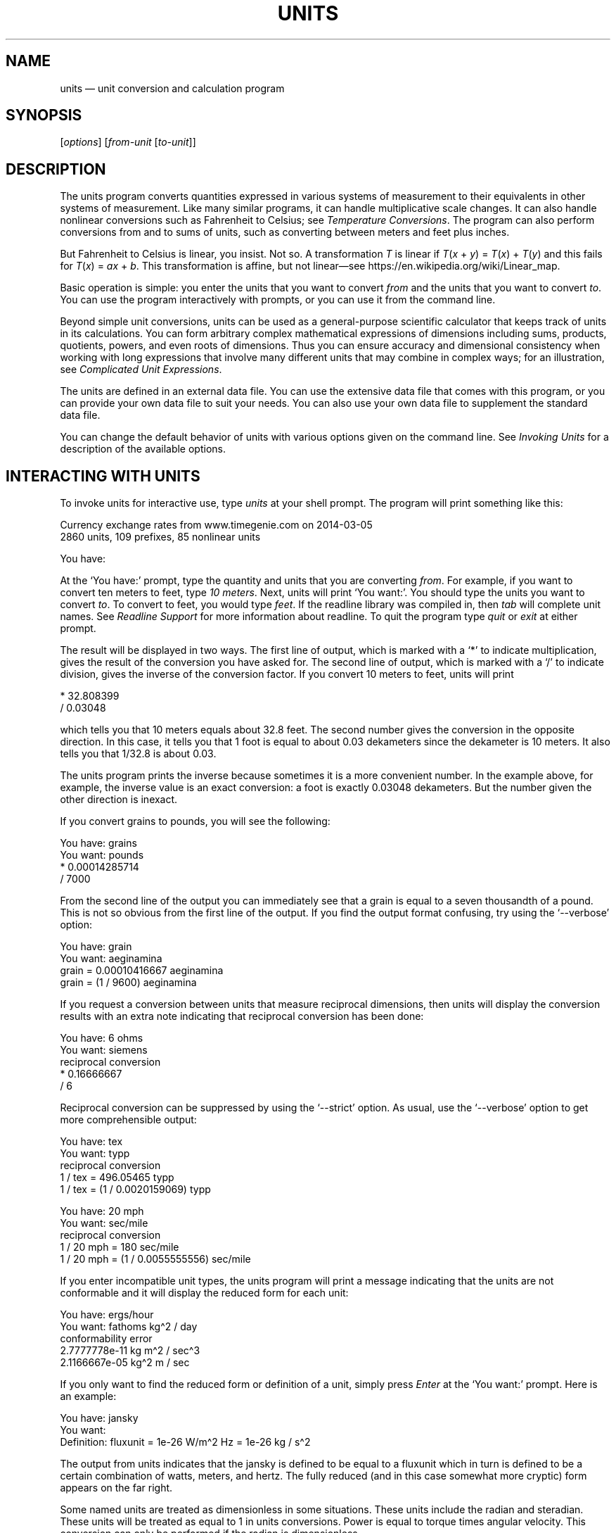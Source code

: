 .\"Do not edit this file.  It was created from units.texinfo
.\"using texi2man version 1.2.5.
.\"This manual is for GNU Units (version 2.22),
.\"which performs units conversions and units calculations.
.\"
.\"Copyright \(co 1996, 1997, 1999, 2000, 2001, 2002, 2004, 2005, 2007,
.\"2011\(en2022 Free Software Foundation, Inc.
.\"
.\"Permission is granted to copy, distribute and/or modify this document
.\"under the terms of the GNU Free Documentation License, Version 1.3 or
.\"any later version published by the Free Software Foundation; with no
.\"Invariant Sections, with no Front-Cover Texts, and with no Back-Cover
.\"Texts.
.TH UNITS 1   "23 April 2022"
.\"
.\"------------------------------------------------------------------------
.\" ensure that ASCII circumflex U+005E (^) and tilde U+007E (~)
.\" are not remapped, so that example text can be copied and pasted
.tr ^\(ha
.tr ~\(ti
.\" override translation in troffrc
.ie .if '\*[.T]'utf8' .tr `\(oq'\(cq
.\" override mapping of ` to 60h with Tascii; assume
.\" we don't need a backquote for an example
.el .if n .tr `'
.if n .tr \(bu*
.\" override translation to MIDDLE DOT
.if '\*(.T'utf8' .tr \(bu\(bu
.if '\*(.T'cp1252' .tr \(bu\(bu
.if '\*(.T'ansi' .tr \(bu\(bu
.\"------------------------------------------------------------------------
.\"
.SH NAME
units \(em unit conversion and calculation program
.\" hack to prevent very thick fraction bars with gropdf
.\" '-1' makes thickness proportional to type size
.if \n(.g .if t \Z@\D't -1'@
.PP
.SH SYNOPSIS
.PP
.CW units
.RI [ options ]
.RI [ from-unit
.RI [ to-unit ]]
.PP
.SH DESCRIPTION
The \%\f(CWunits\fR program converts quantities expressed in various
systems of measurement to their equivalents in other systems of
measurement.  Like many similar programs, it can handle multiplicative
scale changes. It can also handle nonlinear conversions such as
Fahrenheit to
Celsius;
see \fITemperature Conversions\fP.
The program can also perform conversions from and to sums of
units, such as converting between meters and feet plus inches.
.PP
.if n .ig ++
.EQ
delim $$
.EN
.++
But Fahrenheit to
Celsius is linear, you insist.  Not so.  A transformation \fIT\fP is linear if
.if t $T(x + y) = T(x) + T(y)$
.if n \fIT\fP(\fIx\fP\ +\ \fIy\fP)\ =\ \fPT\fP(\fPx\fP)\ +\ \fIT\fP(\fPy\fP)
and this fails for
.if t $T(x) = ax + b$.
.if n \fIT\fP(\fIx\fP)\ =\ \fIax\fP\ +\ \fIb\fP.
This transformation is affine, but not linear\(emsee \f(CWhttps://en.wikipedia.org/wiki/Linear_map\fP.
.if n .ig ++
.EQ
delim off
.EN
.++
.PP
Basic operation is simple: you enter the units that you want to convert
\fIfrom\fP and the units that you want to convert \fIto\fP.
You can use the program interactively with prompts, or you can use it
from the command line.
.PP
Beyond simple unit conversions, \%\f(CWunits\fR can be used as a
general-purpose scientific calculator that keeps track of units in its
calculations.  You can form arbitrary complex mathematical expressions
of dimensions including sums, products, quotients, powers, and even roots
of dimensions.  Thus you can ensure accuracy and dimensional consistency
when working with long expressions that involve many different units
that may combine in complex ways; for an illustration,
see \fIComplicated Unit Expressions\fP.
.PP
The units are defined in an external data file.  You can use the
extensive data file that comes with this program, or you can
provide your own data file to suit your needs.  You can also use your
own data file to supplement the standard data file.
.PP
You can change the default behavior of \%\f(CWunits\fR with various
options given on the command line. See \fIInvoking Units\fP for a
description of the available options.
.PP
.SH INTERACTING WITH \f(BIUNITS\fP
To invoke \%\f(CWunits\fR for interactive use, type \%\f(CIunits\fR at your
shell prompt.  The program will print something like this:
.PP
.EX
Currency exchange rates from www.timegenie.com on 2014-03-05 
2860 units, 109 prefixes, 85 nonlinear units

You have:
.EE
.PP
At the \%\(oq\f(CWYou\ have:\fR\(cq prompt, type the quantity and units that
you are converting \fIfrom\fP.  For example, if you want to convert ten
meters to feet, type \%\f(CI10 meters\fR.  Next, \%\f(CWunits\fR will print
\%\(oq\f(CWYou\ want:\fR\(cq.  You should type the units you want to convert
\fIto\fP.  To convert to feet, you would type \%\f(CIfeet\fR.  If the
\%\f(CWreadline\fR library was compiled in, then \fItab\fP will
complete unit names. See \fIReadline Support\fP for more information
about \%\f(CWreadline\fR.  To quit the program type \%\f(CIquit\fR or
\%\f(CIexit\fR at either prompt.  
.PP
The result will be displayed in two ways.  The first line of output,
which is marked with a \%\(oq\f(CW*\fR\(cq to indicate multiplication, gives the
result of the conversion you have asked for.  The second line of output,
which is marked with a \%\(oq\f(CW/\fR\(cq to indicate division, gives the inverse
of the conversion factor.  If you convert 10 meters to feet,
\%\f(CWunits\fR will print
.PP
.EX
    * 32.808399
    / 0.03048
.EE
.PP
which tells you that 10 meters equals about 32.8 feet.
The second number gives the conversion in the opposite direction.
In this case, it tells you that 1 foot is equal to about
0.03 dekameters since the dekameter is 10 meters.
It also tells you that 1/32.8 is about 0.03.
.PP
The \%\f(CWunits\fR program prints the inverse because sometimes it is a
more convenient number.  In the example above, for example, the inverse
value is an exact conversion: a foot is exactly 0.03048 dekameters.
But the number given the other direction is inexact.
.PP
If you convert grains to pounds, you will see the following:
.PP
.EX
You have: grains
You want: pounds
        * 0.00014285714
        / 7000
.EE
.PP
   From the second line of the output you can immediately see that a grain
is equal to a seven thousandth of a pound.  This is not so obvious from
the first line of the output.
If you find  the output format  confusing, try using the
\%\(oq\f(CW-\&-verbose\fR\(cq option:
.PP
.EX
You have: grain
You want: aeginamina
        grain = 0.00010416667 aeginamina
        grain = (1 / 9600) aeginamina
.EE
.PP
If you request a conversion between units that measure reciprocal
dimensions, then \%\f(CWunits\fR will display the conversion results with an extra
note indicating that reciprocal conversion has been done:
.PP
.EX
You have: 6 ohms
You want: siemens
        reciprocal conversion
        * 0.16666667
        / 6
.EE
.PP
Reciprocal conversion can be suppressed by using the \%\(oq\f(CW-\&-strict\fR\(cq option.
As usual, use
the \%\(oq\f(CW-\&-verbose\fR\(cq option to get more comprehensible output:
.PP
.EX
You have: tex
You want: typp
        reciprocal conversion
        1 / tex = 496.05465 typp
        1 / tex = (1 / 0.0020159069) typp

You have: 20 mph
You want: sec/mile
        reciprocal conversion
        1 / 20 mph = 180 sec/mile
        1 / 20 mph = (1 / 0.0055555556) sec/mile
.EE
.PP
If you enter incompatible unit types, the \%\f(CWunits\fR program will
print a message indicating that the units are not conformable and
it will display the reduced form for each unit:
.PP
.EX
You have: ergs/hour
You want: fathoms kg^2 / day
conformability error
        2.7777778e-11 kg m^2 / sec^3
        2.1166667e-05 kg^2 m / sec
.EE
.PP
If you only want to find the reduced form or definition of a unit,
simply press \fIEnter\fP at the \%\(oq\f(CWYou\ want:\fR\(cq prompt.  Here is an
example:
.PP
.EX
You have: jansky
You want:
        Definition: fluxunit = 1e-26 W/m^2 Hz = 1e-26 kg / s^2
.EE
.PP
The output from \%\f(CWunits\fR indicates that the jansky is defined to be
equal to a fluxunit which in turn is defined to be a certain combination
of watts, meters, and hertz.  The fully reduced (and in this case
somewhat more cryptic) form appears on the far right.
.PP
Some named units are treated as dimensionless in some situations.
These units include the radian and steradian.  These units will be
treated as equal to 1 in units conversions.  Power is equal to torque
times angular velocity.  This conversion can only be performed if the
radian is dimensionless.
.PP
.EX
You have: (14 ft lbf) (12 radians/sec)
You want: watts
        * 227.77742
        / 0.0043902509
.EE
.PP
It is also possible to compute roots and other non-integer powers of
dimensionless units; this allows computations such as the altitude of
geosynchronous orbit:
.PP
.EX
You have: cuberoot(G earthmass / (circle/siderealday)^2) - earthradius
You want: miles
        * 22243.267
        / 4.4957425e-05
.EE
.PP
Named dimensionless units are not treated as dimensionless
in other contexts.  They cannot be used as exponents
so for example, \%\(oq\f(CWmeter^radian\fR\(cq is forbidden.
.PP
If you want a list of options you can type \%\f(CI?\fR at the
\%\(oq\f(CWYou\ want:\fR\(cq prompt.  The program will display a list of named
units that are conformable with the unit that you entered at the
\%\(oq\f(CWYou\ have:\fR\(cq prompt above.  Conformable unit \fIcombinations\fP
will not appear on this list.
.PP
Typing \%\f(CIhelp\fR at either prompt displays a short help message.
You can also type \%\f(CIhelp\fR followed by a unit name.  This will
invoke a pager on the units data base at the point where that unit
is defined.  You can read the definition and comments that may
give more details or historical information about the unit.  (You
can generally quit out of the page by pressing \%\(oq\f(CWq\fR\(cq.)
.PP
Typing \%\f(CIsearch\fR \fItext\fP will display a list of all of the units
whose names contain \fItext\fP as a substring along with their definitions.
This may help in the case where you aren't sure of the right unit name.
.PP
.SH USING \f(BIUNITS\fP NON-INTERACTIVELY
The \%\f(CWunits\fR program can perform units conversions non-interactively
from the command line.  To do this, type the command, type the original
unit expression, and type the new units you want.  If a units
expression contains non-alphanumeric characters, you may need to protect
it from interpretation by the shell using single or double quote
characters.
.PP
If you type
.PP
.EX
units "2 liters" quarts
.EE
.PP
then \%\f(CWunits\fR will print
.PP
.EX
    * 2.1133764
    / 0.47317647
.EE
.PP
and then exit.
The output tells you that 2 liters is about 2.1 quarts, or alternatively that
a quart is about 0.47 times 2 liters.
.PP
\%\f(CWunits\fR does not require a space between a numerical value and
the unit, so the previous example can be given as
.PP
.EX
units 2liters quarts
.EE
.PP
to avoid having to quote the first argument.
.PP
If the conversion is successful, \%\f(CWunits\fR will return success (zero)
to the calling environment.  If you enter  non-conformable
units, then \%\f(CWunits\fR will print a message giving the reduced form of
each unit and it will return failure (nonzero) to the calling environment.
.PP
If the \%\(oq\f(CW-\&-conformable\fR\(cq option is given, only one unit expression
is allowed, and \%\f(CWunits\fR will print all units conformable with
that expression; it is equivalent to giving \%\f(CI?\fR at the
\%\(oq\f(CWYou\ want:\fR\(cq prompt.  For example,
.PP
.EX
units --conformable gauss
B_FIELD   tesla
Gs        gauss
T         tesla
gauss     abvolt sec / cm^2
stT       stattesla
statT     stattesla
stattesla statWb/cm^2
tesla     Wb/m^2
.EE
.PP
If you give more than one unit expression with the
\%\(oq\f(CW-\&-conformable\fR\(cq option, the program will exit with an error
message and return failure.  This option has no effect in interactive
mode.
.PP
If the \%\(oq\f(CW-\&-terse\fR\(cq (\%\(oq\f(CW-t\fR\(cq) option is given with the
\%\(oq\f(CW-\&-conformable\fR\(cq option, conformable units are shown without
definitions; with the previous example, this would give
.PP
.EX
units --terse --conformable gauss
B_FIELD
Gs
T
gauss
stT
statT
stattesla
tesla
.EE
.PP
When the \%\(oq\f(CW-\&-conformable\fR\(cq option is not given and you invoke
\%\f(CWunits\fR with only one argument, \%\f(CWunits\fR will print the
definition of the specified unit.  It will return failure if the unit is
not defined and success if the unit is defined.
.PP
.SH UNIT DEFINITIONS
The conversion information is read from a units data file that
is called \%\(oq\f(CWdefinitions.units\fR\(cq and is usually located in
the \%\(oq\f(CW/usr/share/units\fR\(cq directory.
If you invoke \%\f(CWunits\fR with the \%\(oq\f(CW-V\fR\(cq option, it will print
the location of this file.
The default
file includes definitions for all familiar units, abbreviations and
metric prefixes.  It also includes many obscure or archaic units.
Many common spelled-out numbers (e.g., \%\(oq\f(CWseventeen\fR\(cq) are recognized.
.PP
Many constants of nature are defined, including these:
.PP
.EX
pi          \fRratio of circumference to diameter\fP
c           \fRspeed of light\fP
e           \fRcharge on an electron\fP
force       \fRacceleration of gravity\fP
mole        \fRAvogadro's number\fP
water       \fRpressure per unit height of water\fP
Hg          \fRpressure per unit height of mercury\fP
au          \fRastronomical unit\fP
k           \fRBoltzman's constant\fP
mu0         \fRpermeability of vacuum\fP
epsilon0    \fRpermittivity of vacuum\fP
G           \fRGravitational constant\fP
mach        \fRspeed of sound\fP
.EE
.PP
The standard data file includes atomic masses for all of the elements
and numerous other constants.  Also included are the densities of
various ingredients used in baking so that \%\(oq\f(CW2\ cups flour_sifted\fR\(cq
can be converted to \%\(oq\f(CWgrams\fR\(cq.  This is not an exhaustive list.
Consult the units data file to see the complete list, or to see the
definitions that are used.
.PP
The \%\(oq\f(CWpound\fR\(cq is a unit of mass.  To get force, multiply by the
force conversion unit \%\(oq\f(CWforce\fR\(cq or use the shorthand \%\(oq\f(CWlbf\fR\(cq.
(Note that \%\(oq\f(CWg\fR\(cq is already taken as the standard abbreviation for
the gram.)  The unit \%\(oq\f(CWounce\fR\(cq is also a unit of mass.  The fluid
ounce is \%\(oq\f(CWfluidounce\fR\(cq or \%\(oq\f(CWfloz\fR\(cq.  When British capacity
units differ from their US counterparts, such as the British Imperial
gallon, the unit is defined both ways with \%\(oq\f(CWbr\fR\(cq and \%\(oq\f(CWus\fR\(cq
prefixes.  Your locale settings will determine the value of the
unprefixed unit.  Currency is prefixed with its country
name: \%\(oq\f(CWbelgiumfranc\fR\(cq, \%\(oq\f(CWbritainpound\fR\(cq.
.PP
When searching for a unit, if the specified string does not appear
exactly as a unit name, then the \%\f(CWunits\fR program will try to
remove a trailing \%\(oq\f(CWs\fR\(cq, \%\(oq\f(CWes\fR\(cq.  Next units will replace a
trailing \%\(oq\f(CWies\fR\(cq with \%\(oq\f(CWy\fR\(cq.  If that fails,
\%\f(CWunits\fR will check for a prefix.  The database includes all
of the standard metric prefixes.  Only one prefix is permitted per
unit, so \%\(oq\f(CWmicromicrofarad\fR\(cq will fail.  However, prefixes can
appear alone with no unit following them, so
\%\(oq\f(CWmicro*microfarad\fR\(cq will work, as will \%\(oq\f(CWmicro microfarad\fR\(cq.
.PP
To find out which units and prefixes are available, read the standard
units data file, which is extensively annotated.
.PP
.SS English Customary Units
English customary units differ in various ways in different
regions.  In Britain a complex system of volume measurements featured
different gallons for different materials such as a wine gallon and
ale gallon that different by twenty percent.  This complexity was
swept away in 1824 by a reform that created an entirely new gallon,
the British Imperial gallon defined as the volume occupied by ten
pounds of water.  Meanwhile in the USA the gallon is derived from the
1707 Winchester wine gallon, which is 231 cubic inches.  These gallons
differ by about twenty percent.  By default if \%\f(CWunits\fR runs in
the \%\(oq\f(CWen_GB\fR\(cq locale you will get the British volume measures.  If
it runs in the \%\(oq\f(CWen_US\fR\(cq locale you will get the US volume
measures.  In other locales the default values are the US
definitions.  If you wish to force different definitions, then set the
environment variable \%\f(CWUNITS_ENGLISH\fR to either \%\(oq\f(CWUS\fR\(cq or
\%\(oq\f(CWGB\fR\(cq to set the desired definitions independent of the locale.
.PP
Before 1959, the value of a yard (and other units of measure defined in
terms of it) differed slightly among English-speaking countries.  In
1959, Australia, Canada, New Zealand, the United Kingdom, the United
States, and South Africa adopted the Canadian value of 1\ yard =
0.9144\ m (exactly), which was approximately halfway between the
values used by the UK and the US; it had the additional advantage of
making 1\ inch = 2.54\ cm (exactly).  This new standard was
termed the \fIInternational Yard\fP.  Australia, Canada, and the UK then
defined all customary lengths in terms of the International Yard
(Australia did not define the furlong or rod); because many US land
surveys were in terms of the pre-1959 units, the US continued to define
customary surveyors' units (furlong, chain, rod, and link) in terms of
the previous value for the foot, which was termed the
\fIUS survey foot\fP.  The US defined a \fIUS survey mile\fP as 5280 US
survey feet, and defined a \fIstatute mile\fP as a US survey mile.  The
US values for these units differ from the international values by about
2\ ppm.
.PP
The \%\f(CWunits\fR program uses the international values for these
units; the US values can be obtained by using either the \%\(oq\f(CWUS\fR\(cq or
the \%\(oq\f(CWsurvey\fR\(cq prefix.  In either case, the simple familiar
relationships among the units are maintained, e.g., 1 \%\(oq\f(CWfurlong\fR\(cq =
660 \%\(oq\f(CWft\fR\(cq, and 1 \%\(oq\f(CWUSfurlong\fR\(cq = 660 \%\(oq\f(CWUSft\fR\(cq, though the
metric equivalents differ slightly between the two cases.
The \%\(oq\f(CWUS\fR\(cq prefix or the \%\(oq\f(CWsurvey\fR\(cq prefix can also be used to
obtain the US survey mile and the value of the US yard prior to 1959,
e.g., \%\(oq\f(CWUSmile\fR\(cq or \%\(oq\f(CWsurveymile\fR\(cq (but \fInot\fP
\%\(oq\f(CWUSsurveymile\fR\(cq).  To get the US value of the statute mile, use
either \%\(oq\f(CWUSstatutemile\fR\(cq or \%\(oq\f(CWUSmile\fR\(cq.
.PP
Except for distances that extend over hundreds of miles (such as in the
US State Plane Coordinate System), the differences in the miles are
usually insignificant:
.PP
.EX
You have: 100 surveymile - 100 mile
You want: inch
        * 12.672025
        / 0.078913984
.EE
.PP
The pre-1959 UK values for these units can be obtained with the prefix
\%\(oq\f(CWUK\fR\(cq.
.PP
In the US, the acre is officially defined in terms of the US survey
foot, but \%\f(CWunits\fR uses a definition based on the international
foot.  If you want the official US acre use \%\(oq\f(CWUSacre\fR\(cq and
similarly use \%\(oq\f(CWUSacrefoot\fR\(cq for the official US version of that
unit.  The difference between these units is about 4 parts per million.
.PP
.SH UNIT EXPRESSIONS
.SS Operators
You can enter more complicated units by combining units with operations
such as multiplication, division, powers, addition, subtraction, and
parentheses for grouping.  You can use the customary symbols for these
operators when \%\f(CWunits\fR is invoked with its default options.
Additionally, \%\f(CWunits\fR supports some extensions, including high
priority multiplication using a space, and a high priority numerical
division operator (\%\(oq\f(CW|\fR\(cq) that can simplify some expressions.
.PP
You multiply units using a space or an asterisk (\%\(oq\f(CW*\fR\(cq).
The next example shows both forms:
.PP
.EX
You have: arabicfoot * arabictradepound * force
You want: ft lbf
        * 0.7296
        / 1.370614
.EE
.PP
You can divide units using the slash (\%\(oq\f(CW/\fR\(cq) or with \%\(oq\f(CWper\fR\(cq:
.PP
.EX
You have: furlongs per fortnight
You want: m/s
        * 0.00016630986
        / 6012.8727
.EE
.PP
You can use parentheses for grouping:
.PP
.EX
You have: (1/2) kg / (kg/meter)
You want: league
        * 0.00010356166
        / 9656.0833
.EE
.PP
White space surrounding operators is optional, so the previous example
could have used \%\(oq\f(CW(1/2)kg/(kg/meter)\fR\(cq.  As a consequence, however,
hyphenated spelled-out numbers (e.g., \%\(oq\f(CWforty-two\fR\(cq) cannot be used;
\%\(oq\f(CWforty-two\fR\(cq is interpreted as \%\(oq\f(CW40 - 2\fR\(cq.
.PP
Multiplication using a space has a higher precedence
than division using a slash and is evaluated left to right;
in effect, the first \%\(oq\f(CW/\fR\(cq character marks the beginning of the
denominator of a unit expression.
This makes it simple to enter a quotient with several terms in the
denominator: \%\(oq\f(CWJ\ /\ mol\ K\fR\(cq.
The \%\(oq\f(CW*\fR\(cq and \%\(oq\f(CW/\fR\(cq operators have the same precedence, and are
evaluated left to right; if you multiply with \%\(oq\f(CW*\fR\(cq, you must group
the terms in the denominator with parentheses: \%\(oq\f(CWJ\ /\ (mol\ *\ K)\fR\(cq.
.PP
The higher precedence of the space operator may not always be advantageous.
For example, \%\(oq\f(CWm/s\ s/day\fR\(cq is equivalent to
\%\(oq\f(CWm\ /\ s\ s\ day\fR\(cq and has dimensions of length per time cubed.
Similarly, \%\(oq\f(CW1/2\ meter\fR\(cq refers to a unit of reciprocal length
equivalent to 0.5/meter, perhaps not what you would intend if
you entered that expression.  The get a half meter you would need to
use parentheses: \%\(oq\f(CW(1/2)\ meter\fR\(cq.
The \%\(oq\f(CW*\fR\(cq operator is convenient for multiplying a sequence of
quotients.  For example, \%\(oq\f(CWm/s\ *\ s/day\fR\(cq is equivalent to
\%\(oq\f(CWm/day\fR\(cq.  Similarly, you could write \%\(oq\f(CW1/2\ *\ meter\fR\(cq to get
half a meter.
.PP
The \%\f(CWunits\fR program supports another option for numerical fractions:
you can indicate division of \fInumbers\fP with the vertical bar
(\%\(oq\f(CW|\fR\(cq), so if you wanted half a meter you could write
\%\(oq\f(CW1|2\ meter\fR\(cq.
You cannot use the vertical bar to indicate division of non-numerical
units (e.g., \%\(oq\f(CWm|s\fR\(cq results in an error message).
.PP
Powers of units can be specified using the \%\(oq\f(CW^\fR\(cq character, as shown in
the following example, or by simple concatenation of a unit and its
exponent: \%\(oq\f(CWcm3\fR\(cq is equivalent to \%\(oq\f(CWcm^3\fR\(cq;
if the exponent is more than one digit, the \%\(oq\f(CW^\fR\(cq is required.
You can also use \%\(oq\f(CW**\fR\(cq as an exponent operator.
.PP
.EX
You have: cm^3
You want: gallons
        * 0.00026417205
        / 3785.4118
.EE
.PP
Concatenation only works with a single unit name: if you write \%\(oq\f(CW(m/s)2\fR\(cq,
\%\f(CWunits\fR will treat it as multiplication by 2.
When a unit includes a prefix, exponent operators apply to the
combination, so \%\(oq\f(CWcentimeter3\fR\(cq gives cubic centimeters.  If you
separate the prefix from the unit with any multiplication operator (e.g.,
\%\(oq\f(CWcenti meter^3\fR\(cq), the prefix is treated as a separate unit, so
the exponent applies only to the unit without the prefix.  The second
example is equivalent to \%\(oq\f(CWcenti * (meter^3)\fR\(cq, and gives a hundredth
of a cubic meter, not a cubic centimeter.  The \%\f(CWunits\fR program
is limited internally to products of 99 units; accordingly, expressions
like \%\(oq\f(CWmeter^100\fR\(cq or \%\(oq\f(CWjoule^34\fR\(cq (represented internally as
\%\(oq\f(CWkg^34\ m^68\ /\ s^68\fR\(cq) will fail.
.PP
The \%\(oq\f(CW|\fR\(cq
operator has the highest precedence, so you can write the square root of
two thirds as \%\(oq\f(CW2|3^1|2\fR\(cq.
The \%\(oq\f(CW^\fR\(cq operator has the second highest precedence, and is
evaluated right to left, as usual:
.PP
.EX
You have: 5 * 2^3^2
You want:
        Definition: 2560
.EE
.PP
With a dimensionless base unit, any dimensionless exponent is meaningful
(e.g., \%\(oq\f(CWpi^exp(2.371)\fR\(cq).  Even though angle is sometimes treated as
dimensionless, exponents cannot have dimensions of angle:
.PP
.EX
You have: 2^radian
                 ^
Exponent not dimensionless
.EE
.PP
If the base unit is not dimensionless, the
exponent must be a rational number \fIp\fP/\fIq\fP, and the
dimension of the unit must be a power of \fIq\fP, so \%\(oq\f(CWgallon^2|3\fR\(cq
works but \%\(oq\f(CWacre^2|3\fR\(cq fails.  An exponent using the slash (\%\(oq\f(CW/\fR\(cq)
operator (e.g., \%\(oq\f(CWgallon^(2/3)\fR\(cq) is also acceptable; the parentheses
are needed because the precedence of \%\(oq\f(CW^\fR\(cq is higher than that of
\%\(oq\f(CW/\fR\(cq.  Since \%\f(CWunits\fR cannot represent dimensions with
exponents greater than 99, a fully reduced exponent must have
\fIq\fP\ <\ 100.  When raising a non-dimensionless unit to a power,
\%\f(CWunits\fR attempts to convert a decimal exponent to a rational
number with \fIq\fP\ <\ 100.  If this is not possible
\%\f(CWunits\fR displays an error message:
.PP
.EX
You have: ft^1.234
Base unit not dimensionless; rational exponent required
.EE
.PP
A decimal exponent must match its rational representation to machine
precision, so \%\(oq\f(CWacre^1.5\fR\(cq works but \%\(oq\f(CWgallon^0.666\fR\(cq does not.
.PP
.SS Sums and Differences of Units
You may sometimes want to add values of
different units that are outside the SI.
You may also wish to use \%\f(CWunits\fR as a
calculator that keeps track of units.  Sums of conformable units are written with
the \%\(oq\f(CW+\fR\(cq character, and differences with the \%\(oq\f(CW-\fR\(cq character.
.PP
.EX
You have: 2 hours + 23 minutes + 32 seconds
You want: seconds
        * 8612
        / 0.00011611705
.EE
.PP
.EX
You have: 12 ft + 3 in
You want: cm
        * 373.38
        / 0.0026782366
.EE
.PP
.EX
You have: 2 btu + 450 ft lbf
You want: btu
        * 2.5782804
        / 0.38785542
.EE
.PP
The expressions that are added or subtracted must reduce to identical
expressions in primitive units, or an error message will be displayed:
.PP
.EX
You have: 12 printerspoint - 4 heredium
                                      ^
Illegal sum of non-conformable units
.EE
.PP
If you add two values of vastly different scale you may exceed the
available precision of floating point (about 15 digits). The effect is
that the addition of the smaller value makes no change to the larger
value; in other words, the smaller value is treated as if it were zero.
.PP
.EX
You have: lightyear + cm
.EE
.PP
No warning is given, however.
As usual, the precedence for \%\(oq\f(CW+\fR\(cq and \%\(oq\f(CW-\fR\(cq is lower than that of
the other operators.
A fractional quantity such as 2\ 1/2 cups can be given as
\%\(oq\f(CW(2+1|2) cups\fR\(cq; the parentheses are necessary because
multiplication has higher precedence than addition.  If you omit the
parentheses, \%\f(CWunits\fR attempts to add \%\(oq\f(CW2\fR\(cq and
\%\(oq\f(CW1|2 cups\fR\(cq, and you get an error message:
.PP
.EX
You have: 2+1|2 cups
                   ^
Illegal sum or difference of non-conformable units
.EE
.PP
The expression could also be correctly written as \%\(oq\f(CW(2+1/2) cups\fR\(cq.
If you write \%\(oq\f(CW2\ 1|2 cups\fR\(cq the space is interpreted as
\fImultiplication\fP so the result is the same as \%\(oq\f(CW1 cup\fR\(cq.
.PP
The \%\(oq\f(CW+\fR\(cq and \%\(oq\f(CW-\fR\(cq characters sometimes appears in exponents like
\%\(oq\f(CW3.43e+8\fR\(cq.  This leads to an ambiguity in an expression like
\%\(oq\f(CW3e+2 yC\fR\(cq.  The unit \%\(oq\f(CWe\fR\(cq is a small unit of charge, so this
can be regarded as equivalent to \%\(oq\f(CW(3e+2) yC\fR\(cq or \%\(oq\f(CW(3 e)+(2 yC)\fR\(cq.
This ambiguity is resolved by always interpreting \%\(oq\f(CW+\fR\(cq and \%\(oq\f(CW-\fR\(cq as part
of an exponent if possible.
.PP
.SS Numbers as Units
For \%\f(CWunits\fR, numbers are just another kind of unit.  They can
appear as many times as you like and in any order in a unit expression.
For example, to find the volume of a box that is 2 ft by 3 ft by 12 ft
in steres, you could do the following:
.PP
.EX
You have: 2 ft 3 ft 12 ft
You want: stere
        * 2.038813
        / 0.49048148

You have: $ 5 / yard
You want: cents / inch
        * 13.888889
        / 0.072
.EE
.PP
And the second example shows how the dollar sign in the units conversion
can precede the five.  Be careful:  \%\f(CWunits\fR will interpret
\%\(oq\f(CW$5\fR\(cq with no space as equivalent to \%\(oq\f(CWdollar^5\fR\(cq.
.PP
.SS Built-in Functions
Several built-in functions are provided: \%\(oq\f(CWsin\fR\(cq, \%\(oq\f(CWcos\fR\(cq, \%\(oq\f(CWtan\fR\(cq,
\%\(oq\f(CWasin\fR\(cq, \%\(oq\f(CWacos\fR\(cq, \%\(oq\f(CWatan\fR\(cq,
\%\(oq\f(CWsinh\fR\(cq, \%\(oq\f(CWcosh\fR\(cq, \%\(oq\f(CWtanh\fR\(cq,
\%\(oq\f(CWasinh\fR\(cq, \%\(oq\f(CWacosh\fR\(cq, \%\(oq\f(CWatanh\fR\(cq,
\%\(oq\f(CWexp\fR\(cq, \%\(oq\f(CWln\fR\(cq, \%\(oq\f(CWlog\fR\(cq,
\%\(oq\f(CWabs\fR\(cq, \%\(oq\f(CWround\fR\(cq, \%\(oq\f(CWfloor\fR\(cq, \%\(oq\f(CWceil\fR\(cq, \%\(oq\f(CWfactorial\fR\(cq,
\%\(oq\f(CWGamma\fR\(cq, \%\(oq\f(CWlnGamma\fR\(cq, \%\(oq\f(CWerf\fR\(cq, and \%\(oq\f(CWerfc\fR\(cq;
the function \%\(oq\f(CWlnGamma\fR\(cq is the natural logarithm of the \%\(oq\f(CWGamma\fR\(cq
function. 
.PP
The \%\(oq\f(CWsin\fR\(cq, \%\(oq\f(CWcos\fR\(cq, and \%\(oq\f(CWtan\fR\(cq
functions require either a dimensionless argument or an argument with
dimensions of angle.  
.PP
.EX
You have: sin(30 degrees)
You want:
        Definition: 0.5

You have: sin(pi/2)
You want:
        Definition: 1

You have: sin(3 kg)
                  ^
Unit not dimensionless
.EE
.PP
The other functions on the list require dimensionless arguments.  The
inverse trigonometric functions return arguments with dimensions of
angle.
.PP
The \%\(oq\f(CWln\fR\(cq and \%\(oq\f(CWlog\fR\(cq functions give natural log and log base
10 respectively.  To obtain logs for any integer base, enter the
desired base immediately after \%\(oq\f(CWlog\fR\(cq.  For example, to get log
base 2 you would write \%\(oq\f(CWlog2\fR\(cq and to get log base 47 you could
write \%\(oq\f(CWlog47\fR\(cq.  
.PP
.EX
You have: log2(32)
You want: 
        Definition: 5
You have: log3(32)
You want: 
        Definition: 3.1546488
You have: log4(32)
You want: 
        Definition: 2.5
You have: log32(32)
You want: 
        Definition: 1
You have: log(32)
You want: 
        Definition: 1.50515
You have: log10(32)
You want: 
        Definition: 1.50515
.EE
.PP
If you wish to take roots of units, you may use the \%\(oq\f(CWsqrt\fR\(cq or
\%\(oq\f(CWcuberoot\fR\(cq functions.  These functions require that the argument
have the appropriate root.  You can obtain higher roots by using
fractional exponents:
.PP
.EX
You have: sqrt(acre)
You want: feet
        * 208.71074
        / 0.0047913202

You have: (400 W/m^2 / stefanboltzmann)^(1/4)
You have:
        Definition: 289.80882 K

You have: cuberoot(hectare)
                          ^
Unit not a root
.EE
.PP
.SS Previous Result
You can insert the result of the previous conversion using the
underscore (\%\(oq\f(CW_\fR\(cq).  It is useful when you want to
convert the same input to several different units, for example
.PP
.EX
You have: 2.3 tonrefrigeration
You want: btu/hr
        * 27600
        / 3.6231884e-005
You have: _
You want: kW
        * 8.0887615
        / 0.12362832
.EE
.PP
Suppose you want to do some deep frying that requires an oil depth of
2\ inches.  You have 1/2 gallon of oil, and want to know the
largest-diameter pan that will maintain the required depth.  The
nonlinear unit \%\(oq\f(CWcirclearea\fR\(cq gives the \fIradius\fP of the circle
(see \fIOther Nonlinear Units\fP, for a more detailed description) in SI
units; you want the \fIdiameter\fP in \fIinches\fP:
.PP
.EX
You have: 1|2 gallon / 2 in
You want: circlearea
        0.10890173 m
You have: 2 _
You want: in
        * 8.5749393
        / 0.1166189
.EE
.PP
In most cases, surrounding white space is optional, so the previous
example could have used \%\(oq\f(CW2_\fR\(cq.  If \%\(oq\f(CW_\fR\(cq follows a non-numerical
unit symbol, however, the space is required:
.PP
.EX
You have: m_
           ^
Parse error
.EE
.PP
When \%\(oq\f(CW_\fR\(cq is followed by a digit, the operation is multiplication
rather than exponentiation, so that \%\(oq\f(CW_2\fR\(cq, is equivalent to
\%\(oq\f(CW_\ *\ 2\fR\(cq rather than \%\(oq\f(CW_^2\fR\(cq.
.PP
You can use the \%\(oq\f(CW_\fR\(cq symbol any number of times; for example,
.PP
.EX
You have: m
You want:
        Definition: 1 m
You have: _ _
You want:
        Definition: 1 m^2
.EE
.PP
Using \%\(oq\f(CW_\fR\(cq before a conversion has been performed (e.g.,
immediately after invocation) generates an error:
.tr '\(aq
.PP
.EX
You have: _
          ^
No previous result; '_' not set
.EE
.tr '\(cq
.PP
Accordingly, \%\(oq\f(CW_\fR\(cq serves no purpose when \%\f(CWunits\fR is invoked
non-interactively.
.PP
If \%\f(CWunits\fR is invoked with the \%\(oq\f(CW-\&-verbose\fR\(cq option
(see \fIInvoking Units\fP), the value of \%\(oq\f(CW_\fR\(cq is not expanded:
.PP
.EX
You have: mile
You want: ft
        mile = 5280 ft
        mile = (1 / 0.00018939394) ft
You have: _
You want: m
        _ = 1609.344 m
        _ = (1 / 0.00062137119) m
.EE
.PP
You can give \%\(oq\f(CW_\fR\(cq at the \%\(oq\f(CWYou\ want:\fR\(cq prompt, but it
usually is not very useful.
.PP
.SS Complicated Unit Expressions
The \%\f(CWunits\fR program is especially helpful in ensuring accuracy
and dimensional consistency when converting lengthy unit expressions.
.if t .ig ++
For example, one form of the Darcy-Weisbach fluid-flow equation is
.RS 5n
.PP
Delta \fIP\fP = (8 / pi)^2 (\fIrho\fP \fIfLQ\fP^2) / \fId\fP^5,
.RE
.PP
where Delta \fIP\fP is the pressure drop, \fIrho\fP is the mass density,
\fIf\fP is the (dimensionless) friction factor, \fIL\fP is the length
of the pipe, \fIQ\fP is the volumetric flow rate, and \fId\fP
is the pipe diameter.
It might be desired to have the equation in the form
.RS 5n
.PP
Delta \fIP\fP = A1 \fIrho\fP \fIfLQ\fP^2 / \fId\fP^5
.RE
.PP
.++
.if n .ig ++
.EQ
delim $$
.EN
For example, one form of the Darcy\-Weisbach fluid-flow equation is
.RS 5n
.PP
.EQ
DELTA P = 8 over pi sup 2 rho fL Q sup 2 over d sup 5 ,
.EN
.RE
.PP
where $DELTA P$ is the pressure drop, $rho$ is the mass density,
$f$ is the (dimensionless) friction factor, $L$ is the length
of the pipe, $Q$ is the volumetric flow rate, and $d$
is the pipe diameter.
It might be desired to have the equation in the form
.RS 5n
.PP
.EQ
DELTA P = A sub 1 rho fL Q sup 2 over d sup 5
.EN
.RE
.PP
.EQ
delim off
.EN
.++
.PP
that accepted the user's normal units; for typical units used in the US,
the required conversion could be something like
.PP
.EX
You have: (8/pi^2)(lbm/ft^3)ft(ft^3/s)^2(1/in^5)
You want: psi
        * 43.533969
        / 0.022970568
.EE
.PP
The parentheses allow individual terms in the expression to be entered naturally,
as they might be read from the formula.  Alternatively, the
multiplication could be done with the \%\(oq\f(CW*\fR\(cq rather than a space;
then parentheses are needed only around \%\(oq\f(CWft^3/s\fR\(cq because of its
exponent:
.PP
.EX
You have: 8/pi^2 * lbm/ft^3 * ft * (ft^3/s)^2 /in^5
You want: psi
        * 43.533969
        / 0.022970568
.EE
.PP
Without parentheses, and using spaces for multiplication, the previous
conversion would need to be entered as
.PP
.EX
You have: 8 lb ft ft^3 ft^3 / pi^2 ft^3 s^2 in^5
You want: psi
        * 43.533969
        / 0.022970568
.EE
.PP
.SS Backwards Compatibility: \%\(oq\f(CW*\fR\(cq and \%\(oq\f(CW-\fR\(cq
The original \%\f(CWunits\fR assigned multiplication a higher
precedence than division using the slash.  This differs from the
usual precedence rules, which give multiplication and division equal
precedence, and can be confusing for people who think
of units as a calculator.
.PP
The star operator (\%\(oq\f(CW*\fR\(cq) included in this \%\f(CWunits\fR program
has, by default, the same precedence as division,
and hence follows the usual precedence rules.  For backwards
compatibility you can invoke \%\f(CWunits\fR
with the \%\(oq\f(CW-\&-oldstar\fR\(cq
option.  Then \%\(oq\f(CW*\fR\(cq has a higher precedence than
division, and the same precedence as multiplication using the space.
.PP
Historically, the hyphen (\%\(oq\f(CW-\fR\(cq) has been used in technical
publications to indicate products of units, and the original
\%\f(CWunits\fR program treated it as a multiplication operator.
Because \%\f(CWunits\fR provides
several other ways to obtain unit products, and because \%\(oq\f(CW-\fR\(cq is a
subtraction operator in general algebraic expressions, \%\f(CWunits\fR
treats the binary \%\(oq\f(CW-\fR\(cq as a subtraction operator by default.
For backwards compatibility use the \%\(oq\f(CW-\&-product\fR\(cq option, which
causes \%\f(CWunits\fR to treat the binary \%\(oq\f(CW-\fR\(cq operator as a
product operator.  When \%\(oq\f(CW-\fR\(cq is a multiplication operator
it has the same precedence as multiplication with a space, giving it a
higher precedence than division.
.PP
When \%\(oq\f(CW-\fR\(cq is used as a unary operator it negates its operand.
Regardless of the \%\f(CWunits\fR options, if
\%\(oq\f(CW-\fR\(cq appears after \%\(oq\f(CW(\fR\(cq or after
\%\(oq\f(CW+\fR\(cq, then it will act as a negation operator.  So you can always compute 20
degrees minus 12 minutes by entering \%\(oq\f(CW20\ degrees + -12\ arcmin\fR\(cq.
You must use this construction when you define new units because you
cannot know what options will be in force when your definition is
processed.
.PP
.SH NONLINEAR UNIT CONVERSIONS
Nonlinear units are represented using functional notation.  They make
possible nonlinear unit conversions such as temperature.
.PP
.SS Temperature Conversions
Conversions between temperatures are different from linear conversions
between temperature \fIincrements\fP\(emsee the example below.  The
absolute temperature conversions are handled by units starting with
\%\(oq\f(CWtemp\fR\(cq, and you must use functional notation.
The temperature-increment conversions are done using units starting
with \%\(oq\f(CWdeg\fR\(cq and they do not require functional notation.
.PP
.EX
You have: tempF(45)
You want: tempC
        7.2222222

You have: 45 degF
You want: degC
        * 25
        / 0.04
.EE
.PP
Think of \%\(oq\f(CWtempF(\fIx\fP)\fR\(cq not as a function but as a notation that
indicates that \fIx\fP should have units of \%\(oq\f(CWtempF\fR\(cq attached to
it.  See \fIDefining Nonlinear Units\fP.  The first conversion shows that if it's 45
degrees Fahrenheit outside, it's 7.2 degrees Celsius.  The second
conversion indicates that a change of 45 degrees Fahrenheit corresponds
to a change of 25 degrees Celsius.  The conversion from
\%\(oq\f(CWtempF(\fIx\fP)\fR\(cq is to absolute temperature, so that
.PP
.EX
You have: tempF(45)
You want: degR
        * 504.67
        / 0.0019814929
.EE
.PP
gives the same result as
.PP
.EX
You have: tempF(45)
You want: tempR
        * 504.67
        / 0.0019814929
.EE
.PP
But if you convert \%\(oq\f(CWtempF(\fIx\fP)\fR\(cq to \%\(oq\f(CWdegC\fR\(cq, the output is
probably not what you expect:
.PP
.EX
You have: tempF(45)
You want: degC
        * 280.37222
        / 0.0035666871
.EE
.PP
The result is the temperature in K, because \%\(oq\f(CWdegC\fR\(cq is defined as
\%\(oq\f(CWK\fR\(cq, the Kelvin. For consistent results, use the \%\(oq\f(CWtemp\fIX\fP\fR\(cq units
when converting to a temperature rather than converting a temperature
increment.
.PP
The \%\(oq\f(CWtempC()\fR\(cq and \%\(oq\f(CWtempF()\fR\(cq definitions are limited to
positive absolute temperatures, and giving a value that would result in
a negative absolute temperature generates an error message:
.PP
.EX
You have: tempC(-275)
                    ^
Argument of function outside domain
.EE
.PP
.SS Other Nonlinear Units
Some other examples of nonlinear units are numerous different ring
sizes and wire gauges, the grit sizes used for abrasives, the decibel
scale, shoe size, scales for the density of sugar (e.g., baume).
The standard data file also supplies units for computing the area of a
circle and the volume of a sphere.  See the standard units data file
for more details.
Wire gauges
with multiple zeroes are signified using negative numbers where two
zeroes is \%\(oq\f(CW-1\fR\(cq.  Alternatively, you can use the synonyms \%\(oq\f(CWg00\fR\(cq,
\%\(oq\f(CWg000\fR\(cq, and so on that are defined in the standard units data file.
.PP
.EX
You have: wiregauge(11)
You want: inches
        * 0.090742002
        / 11.020255

You have: brwiregauge(g00)
You want: inches
        * 0.348
        / 2.8735632

You have: 1 mm
You want: wiregauge
        18.201919

You have: grit_P(600)
You want: grit_ansicoated
        342.76923
.EE
.PP
The last example shows the conversion from P graded sand paper,
which is the European standard and may be marked \(lqP600\(rq on the back,
to the USA standard.
.PP
You can compute the area of a circle using the nonlinear unit,
\%\(oq\f(CWcirclearea\fR\(cq.  You can also do this using the circularinch or
circleinch.  The next example shows two ways to compute the area of a
circle with a five inch radius and one way to compute the volume of a
sphere with a radius of one meter.
.PP
.EX
You have: circlearea(5 in)
You want: in2
        * 78.539816
        / 0.012732395

You have: 10^2 circleinch
You want: in2
        * 78.539816
        / 0.012732395

You have: spherevol(meter)
You want: ft3
        * 147.92573
        / 0.0067601492
.EE
.PP
The inverse of a nonlinear conversion is indicated by prefixing a tilde
(\%\(oq\f(CW~\fR\(cq) to the nonlinear unit name:
.PP
.EX
You have: ~wiregauge(0.090742002 inches)
You want:
        Definition: 11
.EE
.PP
You can give a nonlinear unit definition without an argument or
parentheses, and press \fIEnter\fP at the \%\(oq\f(CWYou\ want:\fR\(cq prompt to
get the definition of a nonlinear unit; if the definition is not valid
for all real numbers, the range of validity is also given.  If the
definition requires specific units this information is also
displayed:
.PP
.EX
You have: tempC
        Definition: tempC(x) = x K + stdtemp
                    defined for x >= -273.15
You have: ~tempC
        Definition: ~tempC(tempC) = (tempC +(-stdtemp))/K
                    defined for tempC >= 0 K
You have: circlearea
        Definition: circlearea(r) = pi r^2
                    r has units m
.EE
.PP
To see the definition of the inverse use the \%\(oq\f(CW~\fR\(cq notation.  In
this case the parameter in the functional definition will
usually be the name of the unit.  Note that the inverse for
\%\(oq\f(CWtempC\fR\(cq shows that it requires units of \%\(oq\f(CWK\fR\(cq in the
specification of the allowed range of values.  
Nonlinear unit conversions are described in more detail in
\fIDefining Nonlinear Units\fP.
.PP
.SH UNIT LISTS: CONVERSION TO SUMS OF UNITS
Outside of the SI, it is sometimes desirable to convert a single
unit to a sum of units\(emfor example, feet to feet plus inches.
The conversion \fIfrom\fP sums of units was described in
\fISums and Differences of Units\fP, and is a simple matter of adding
the units with the \%\(oq\f(CW+\fR\(cq sign:
.PP
.EX
You have: 12 ft + 3 in + 3|8 in
You want: ft
        * 12.28125
        / 0.081424936
.EE
.PP
Although you can similarly write a sum of units to convert \fIto\fP,
the result will not be the conversion to the units in the sum, but
rather the conversion to the particular sum that you have entered:
.PP
.EX
You have: 12.28125 ft
You want: ft + in + 1|8 in
        * 11.228571
        / 0.089058524
.EE
.PP
The unit expression given at the \%\(oq\f(CWYou\ want:\fR\(cq prompt is
equivalent to asking for conversion to multiples of
\%\(oq\f(CW1\ ft + 1\ in + 1|8\ in\fR\(cq, which is 1.09375 ft, so the
conversion in the previous example is equivalent to
.PP
.EX
You have: 12.28125 ft
You want: 1.09375 ft
        * 11.228571
        / 0.089058524
.EE
.PP
In converting to a sum of units like miles, feet and inches, you
typically want the largest integral value for the first unit, followed
by the largest integral value for the next, and the remainder converted
to the last unit.
You can do this conversion easily with \%\f(CWunits\fR using a special
syntax for lists of units.  You must list the desired units in order
from largest to smallest, separated by the semicolon (\%\(oq\f(CW;\fR\(cq)
character:
.PP
.EX
You have: 12.28125 ft
You want: ft;in;1|8 in
        12 ft + 3 in + 3|8 in
.EE
.PP
The conversion always gives integer coefficients on the units in the
list, except possibly the last unit when the conversion is not exact:
.PP
.EX
You have: 12.28126 ft
You want: ft;in;1|8 in
        12 ft + 3 in + 3.00096 * 1|8 in
.EE
.PP
The order in which you list the units is important:
.PP
.EX
You have: 3 kg
You want: oz;lb
        105 oz + 0.051367866 lb

You have: 3 kg
You want: lb;oz
        6 lb + 9.8218858 oz
.EE
.PP
Listing ounces before pounds produces a technically correct result,
but not a very useful one.  You must list the units in descending
order of size in order to get the most useful result.
.PP
Ending a unit list with the separator \%\(oq\f(CW;\fR\(cq
has the same effect as repeating the last
unit on the list, so \%\(oq\f(CWft;in;1|8 in;\fR\(cq is equivalent to
\%\(oq\f(CWft;in;1|8 in;1|8 in\fR\(cq.  With the example above, this gives
.PP
.EX
You have: 12.28126 ft
You want: ft;in;1|8 in;
        12 ft + 3 in + 3|8 in + 0.00096 * 1|8 in
.EE
.PP
in effect separating the integer and fractional parts of the
coefficient for the last unit.  If you instead
prefer to round the last coefficient to an integer
you can do this with the \%\(oq\f(CW-\&-round\fR\(cq (\%\(oq\f(CW-r\fR\(cq) option.
With the previous example, the result is
.PP
.EX
You have: 12.28126 ft
You want: ft;in;1|8 in
        12 ft + 3 in + 3|8 in (rounded down to nearest 1|8 in)
.EE
.PP
When you use the \%\(oq\f(CW-r\fR\(cq option, repeating the last unit on the
list has no effect (e.g., \%\(oq\f(CWft;in;1|8 in;1|8 in\fR\(cq is equivalent to
\%\(oq\f(CWft;in;1|8 in\fR\(cq), and hence neither does ending a list with a
\%\(oq\f(CW;\fR\(cq.  With a single unit and the \%\(oq\f(CW-r\fR\(cq option, a terminal \%\(oq\f(CW;\fR\(cq
\fIdoes\fP have an effect: it causes \%\f(CWunits\fR to treat the
single unit as a list and produce a rounded value for the single unit.
Without the extra \%\(oq\f(CW;\fR\(cq, the \%\(oq\f(CW-r\fR\(cq option has no effect on
single unit conversions.  This example shows the output using the
\%\(oq\f(CW-r\fR\(cq option:
.PP
.EX
You have: 12.28126 ft
You want: in
        * 147.37512
        / 0.0067854058

You have: 12.28126 ft
You want: in;
        147 in (rounded down to nearest in)
.EE
.PP
Each unit that appears in the list must be conformable with the first
unit on the list, and of course the listed units must also be
conformable with the unit that you enter at the \%\(oq\f(CWYou\ have:\fR\(cq
prompt.
.PP
.EX
You have: meter
You want: ft;kg
             ^
conformability error
        ft = 0.3048 m
        kg = 1 kg

You have: meter
You want: lb;oz
conformability error
        1 m
        0.45359237 kg
.EE
.PP
In the first case, \%\f(CWunits\fR reports the disagreement between
units appearing on the list.  In the second case, \%\f(CWunits\fR
reports disagreement between the unit you entered and the desired
conversion.  This conformability error is based on the first
unit on the unit list.
.PP
Other common candidates for conversion to sums of units are
angles and time:
.PP
.EX
You have: 23.437754 deg
You want; deg;arcmin;arcsec
    23 deg + 26 arcmin + 15.9144 arcsec

You have: 7.2319 hr
You want: hr;min;sec
    7 hr + 13 min + 54.84 sec
.EE
.PP
Some applications for unit lists may be less obvious.  Suppose that you
have a postal scale and wish to ensure that it's accurate at 1\ oz,
but have only metric calibration weights.  You might try
.PP
.EX
You have: 1 oz
You want: 100 g;50 g; 20 g;10 g;5 g;2 g;1 g;
        20 g + 5 g + 2 g + 1 g + 0.34952312 * 1 g
.EE
.PP
You might then place one each of the 20\ g, 5\ g, 2\ g, and
1\ g weights on the scale and hope that it indicates close to
.PP
.EX
You have: 20 g + 5 g + 2 g + 1 g
You want: oz;
        0.98767093 oz
.EE
.PP
Appending \%\(oq\f(CW;\fR\(cq to \%\(oq\f(CWoz\fR\(cq forces a one-line display that includes
the unit; here the integer part of the result is zero, so it is not
displayed.
.PP
If a non-empty list item differs vastly in scale from the quantity from
which the list is to be converted, you may exceed the available
precision of floating point (about 15 digits), in which case you will
get a warning, e.g.,
.PP
.EX
You have: lightyear
You want: mile;100 inch;10 inch;mm;micron
        5.8786254e+12 mile + 390 * 100 inch (at 15-digit precision limit)
.EE
.PP
.SS Cooking Measure
In North America, recipes for cooking typically measure ingredients by
volume, and use units that are not always convenient multiples of each
other.  Suppose that you have a recipe for 6 and you wish to make a
portion for 1.  If the recipe calls for 2\ 1/2 cups of an
ingredient, you might wish to know the measurements in terms of
measuring devices you have available, you could use \%\f(CWunits\fR and
enter
.PP
.EX
You have: (2+1|2) cup / 6
You want: cup;1|2 cup;1|3 cup;1|4 cup;tbsp;tsp;1|2 tsp;1|4 tsp
        1|3 cup + 1 tbsp + 1 tsp
.EE
.PP
By default, if a unit in a list begins with fraction of the form
1|\fIx\fP and its multiplier is an integer, the fraction is given as
the product of the multiplier and the numerator; for example,
.PP
.EX
You have: 12.28125 ft
You want: ft;in;1|8 in;
        12 ft + 3 in + 3|8 in
.EE
.PP
In many cases, such as the example above, this is what is wanted, but
sometimes it is not.  For example, a cooking recipe for 6 might call
for 5\ 1/4 cup of an ingredient, but you want a portion for 2, and
your 1-cup measure is not available; you might try
.PP
.EX
You have: (5+1|4) cup / 3
You want: 1|2 cup;1|3 cup;1|4 cup
        3|2 cup + 1|4 cup
.EE
.PP
This result might be fine for a baker who has a 1\ 1/2-cup measure
(and recognizes the equivalence), but it may not be as useful to
someone with more limited set of measures, who does want to do
additional calculations, and only wants to know \(lqHow many 1/2-cup
measures to I need to add?\(rq  After all, that's what was actually
asked.  With the \%\(oq\f(CW-\&-show-factor\fR\(cq option, the factor will not be
combined with a unity numerator, so that you get
.PP
.EX
You have: (5+1|4) cup / 3
You want: 1|2 cup;1|3 cup;1|4 cup
        3 * 1|2 cup + 1|4 cup
.EE
.PP
A user-specified fractional unit with a numerator other than 1 is never
overridden, however\(emif a unit list specifies \%\(oq\f(CW3|4 cup;1|2 cup\fR\(cq,
a result equivalent to 1\ 1/2 cups will always be shown as
\%\(oq\f(CW2 * 3|4\ cup\fR\(cq whether or not the \%\(oq\f(CW-\&-show-factor\fR\(cq option
is given.
.PP
.SS Unit List Aliases
A unit list such as
.PP
.EX
cup;1|2\ cup;1|3\ cup;1|4\ cup;tbsp;tsp;1|2\ tsp;1|4\ tsp
.EE
.PP
can be tedious to enter.  The \%\f(CWunits\fR program provides shorthand names
for some common combinations:
.PP
.EX
hms         \fRhours, minutes, seconds\fP
dms         \fRangle: degrees, minutes, seconds\fP
time        \fRyears, days, hours, minutes and seconds\fP
usvol       \fRUS cooking volume: cups and smaller\fP
ftin        \fRfeet, inches and 1/8 inches\fP
inchfine    \fRinches subdivided to 1/64 inch\fP
.EE
.PP
Using these shorthands, or \fIunit list aliases\fP,
you can do the following conversions:
.PP
.EX
You have: anomalisticyear
You want: time
        1 year + 25 min + 3.4653216 sec
You have: 1|6 cup
You want: usvol
        2 tbsp + 2 tsp
.EE
.PP
You can define your own unit list aliases;
see \fIDefining Unit List Aliases\fP.
.PP
You cannot combine a unit list alias with other units: it must appear
alone at the \%\(oq\f(CWYou\ want:\fR\(cq prompt.
.PP
You can display the definition of a unit list alias by entering it at
the \%\(oq\f(CWYou\ have:\fR\(cq prompt:
.PP
.EX
You have: dms
        Definition: unit list, deg;arcmin;arcsec
.EE
.PP
When you specify compact output with \%\(oq\f(CW-\&-compact\fR\(cq,
\%\(oq\f(CW-\&-terse\fR\(cq or \%\(oq\f(CW-t\fR\(cq and perform conversion to a unit list,
\%\f(CWunits\fR lists the conversion factors for each unit in the
list, separated by semicolons.  
.PP
.EX
You have: year
You want: day;min;sec
365;348;45.974678
.EE
.PP
Unlike the case of regular
output, zeros \fIare\fP included in this output list:
.PP
.EX
You have: liter
You want: cup;1|2 cup;1|4 cup;tbsp
4;0;0;3.6280454
.EE
.PP
.SH ALTERNATIVE UNIT SYSTEMS
.SS CGS Units
The SI\(eman extension of the MKS (meter\(enkilogram\(ensecond) system\(emhas
largely supplanted the older CGS (centimeter\(engram\(ensecond) system, but
CGS units are still used in a few specialized fields, especially in
physics where they lead to a more elegant formulation of Maxwell's equations.
Conversions between SI and CGS involving mechanical units are
straightforward, involving powers of 10 (e.g., 1\ m\ =\ 100\ cm).
Conversions involving electromagnetic units are more complicated, and
\%\f(CWunits\fR supports four different systems of CGS units: 
electrostatic units (ESU), electromagnetic units (EMU), the
Gaussian system and the Heaviside\(enLorentz system. 
The differences between these systems
arise from different choices made for proportionality
constants in electromagnetic equations.
Coulomb's law gives electrostatic force between two
charges separated by a distance
.EQ
delim $$
.EN
.if n \fIr\fP:
.if t $r$:
.RS 5n
.PP
.if n \fIF\fP = \fIk\fP_C \fIq\fP_1\ \fIq\fP_2\ /\ \fIr\fP^2.
.if t \{
.EQ
F = k sub roman C { q sub 1 q sub 2} over r sup 2.
.EN
.\}
.RE
.PP
.PP
Ampere's law gives the electromagnetic force per unit length
between two current-carrying conductors separated by a distance
.if n \fIr\fP:
.if t $r$:
.RS 5n
.PP
.if n \fIF\fP/\fIl\fP = 2 \fIk\fP_A \fII\fP_1\ \fII\fP_2\ /\ \fIr\fP.
.if t \{
.EQ
F over l = 2 k sub roman A { I sub 1 I sub 2 } over r .
.EN
.\}
.RE
.PP
.PP
The two constants,
.if n \fIk\fP_C and \fIk\fP_A,
.if t $k sub roman C$ and $k sub roman A$,
are related by the square of the speed of light:
.if n \fIk\fP_A\ =\ \fIk\fP_C\ /\ \fIc\fP^2.
.if t $k sub roman A = k sub roman C / c sup 2$.
.PP
In the SI, the constants have dimensions, and an additional base unit,
the ampere, measures electric current.  The CGS systems do not define
new base units, but express charge and current as derived units in
terms of mass, length, and time.  In the ESU system, the constant for
Coulomb's law is chosen to be unity and dimensionless, which defines
the unit of charge.  In the EMU system, the constant for Ampere's law
is chosen to be unity and dimensionless, which defines a unit of
current.  The Gaussian system usually uses the ESU units for charge
and current; it chooses another constant so that the units for the
electric and magnetic fields are the same.  The Heaviside\(enLorentz
system is \(lqrationalized\(rq so that factors of
.if n 4{pi}
.if t 4\(*p
do not appear in
Maxwell's equations.  The SI system is similarly rationalized, but the
other CGS systems are not.  In the Heaviside\(enLorentz (HLU) system the
factor of
.if n 4{pi}
.if t 4\(*p
appears in Coulomb's law instead; this system differs
from the Gaussian system by factors of
.if n the square root of 4{pi}
.if t \(sr\o'\[sqrtex]4'\o'\[sqrtex]\(*p'\^.
.PP
The dimensions of electrical quantities in the various CGS systems are
different from the SI dimensions for the same units;
strictly, conversions between these systems and SI are not possible.
But units in different systems relate to the same physical quantities,
so there is a \fIcorrespondence\fP between these units.
The \%\f(CWunits\fR program defines the units so that you can convert
between corresponding units in the various systems.  
.PP
The CGS definitions involve
.if n cm^(1/2) and g^(1/2),
.if t cm$"" sup {1/2}$ and g$"" sup {1/2}$,
which is problematic because \%\f(CWunits\fR does not normally support
fractional roots of base units.  The \%\(oq\f(CW-\&-units\fR\(cq (\%\(oq\f(CW-u\fR\(cq)
option allows selection of a CGS unit system and works around this
restriction by introducing base units for the square roots of length
and mass: \%\(oq\f(CWsqrt_cm\fR\(cq and \%\(oq\f(CWsqrt_g\fR\(cq.  The centimeter then
becomes \%\(oq\f(CWsqrt_cm^2\fR\(cq and the gram, \%\(oq\f(CWsqrt_g^2\fR\(cq.  This allows
working from equations using the units in the CGS system, and
enforcing dimensional conformity within that system.  Recognized CGS
arguments to the \%\(oq\f(CW-\&-units\fR\(cq option are \%\(oq\f(CWgauss[ian]\fR\(cq,
\%\(oq\f(CWesu\fR\(cq, \%\(oq\f(CWemu\fR\(cq, \%\(oq\f(CWlhu\fR\(cq; the argument is case insensitive.
You can also give \%\(oq\f(CWsi\fR\(cq which just enforces the default SI mode
and displays \%\(oq\f(CW(SI)\fR\(cq at the \%\(oq\f(CWYou\ have:\fR\(cq prompt to
emphasize the units mode.  Some other types of units are also
supported as described below.  Giving an unrecognized system generates
a warning, and \%\f(CWunits\fR uses SI units.
.PP
The changes resulting from the \%\(oq\f(CW-\&-units\fR\(cq option are actually
controlled by the \%\f(CWUNITS_SYSTEM\fR environment variable.  If you
frequently work with one of the supported CGS units systems, you may set
this environment variable rather than giving the \%\(oq\f(CW-\&-units\fR\(cq option
at each invocation.  As usual, an option given on the command line
overrides the setting of the environment variable. For example, if you would
normally work with Gaussian units but might occasionally work with
SI, you could set \%\f(CWUNITS_SYSTEM\fR to \%\(oq\f(CWgaussian\fR\(cq and specify
SI with the \%\(oq\f(CW-\&-units\fR\(cq option.
Unlike the argument to the \%\(oq\f(CW-\&-units\fR\(cq option, the value of
\%\f(CWUNITS_SYSTEM\fR \fIis\fP case sensitive, so setting a value of
\%\(oq\f(CWEMU\fR\(cq will have no effect other than to give an error message and
set SI units.
.PP
The CGS definitions appear as conditional settings in the standard
units data file, which you can consult for more information on how
these units are defined, or on how to define an alternate units system.
.PP
The ESU system derives the electromagnetic units from its unit of
charge, the statcoulomb,
which is defined from 
Coulomb's law.  The statcoulomb equals
.if n dyne^(1/2)\ cm, or cm^(3/2)\ g^(1/2)\ s^(\(mi1).
.if t $roman dyne sup {1/2} ^ roman cm$,
.if t or $roman cm sup {3/2} ^ roman g sup {1/2} ^ roman s sup {-1}$.
The unit of current, the statampere, is statcoulomb\ sec, analogous to
the relationship in SI.  Other electrical units are then derived in a
manner similar to that for SI units; the units use the SI names prefixed
by \%\(oq\f(CWstat-\fR\(cq, e.g., \%\(oq\f(CWstatvolt\fR\(cq or \%\(oq\f(CWstatV\fR\(cq.  The prefix
\%\(oq\f(CWst-\fR\(cq is also recognized (e.g., \%\(oq\f(CWstV\fR\(cq).
.PP
The EMU system derives the electromagnetic units from its unit of current,
the abampere, which is defined in terms of Ampere's law.  The abampere
is equal to 
.if n dyne^(1/2), or cm^(1/2)\ g^(1/2)\ s^(\(mi1).
.if t $roman dyne sup {1/2}$,
.if t or $roman cm sup {1/2} ^ roman g sup {1/2} ^ roman s sup{-1}$.
.EQ
delim off
.EN
The unit of charge, the abcoulomb, is
abampere\ sec, again analogous to the SI relationship.
Other electrical units are then derived in a
manner similar to that for SI units; the units use the SI names prefixed
by \%\(oq\f(CWab-\fR\(cq, e.g., \%\(oq\f(CWabvolt\fR\(cq or \%\(oq\f(CWabV\fR\(cq.  The magnetic field
units include the gauss, the oersted and the maxwell. 
.PP
The Gaussian units system, which was also known as the Symmetric
System,
uses the same charge and current units as the ESU system (e.g.,
\%\(oq\f(CWstatC\fR\(cq, \%\(oq\f(CWstatA\fR\(cq); it differs by defining the magnetic field
so that it has the same units as the electric field.  The resulting
magnetic field units are the same ones used in the EMU system: the
gauss, the oersted and the maxwell.
.PP
The Heaviside\(enLorentz system appears to lack named units.  We define
five basic units, \%\(oq\f(CWhlu_charge\fR\(cq, \%\(oq\f(CWhlu_current\fR\(cq, \%\(oq\f(CWhlu_volt\fR\(cq, \%\(oq\f(CWhlu_efield\fR\(cq and
\%\(oq\f(CWhlu_bfield\fR\(cq for conversions with this system.  It is important to
remember that with all of the CGS systems, the units may look the same
but mean something different.  The HLU system and Gaussian systems
both measure magnetic field using the same CGS dimensions, but the
amount of magnetic field with the same units is different in the two
systems.  
.PP
The CGS systems define units that measure the same thing but may have
conflicting dimensions.  Furthermore, the dimensions of the
electromagnetic CGS units are never compatible with SI.
But if you measure charge in two different systems you have measured the
same physical thing, so there is a \fIcorrespondence\fP between the
units in the different systems, and \%\f(CWunits\fR supports conversions
between corresponding units.  When running with SI, \%\f(CWunits\fR
defines all of the CGS units in terms of SI.  When you select a CGS
system, \%\f(CWunits\fR defines the SI units and the other CGS system
units in terms of the system you have selected.
.PP
.EX
(Gaussian) You have: statA
           You want: abA
        * 3.335641e-11
        / 2.9979246e+10
(Gaussian) You have: abA
           You want: sqrt(dyne)
conformability error
        2.9979246e+10 sqrt_cm^3 sqrt_g / s^2
        1 sqrt_cm sqrt_g / s
.EE
.PP
In the above example, \%\f(CWunits\fR converts between the current
units statA and abA even though the abA, from the EMU system, has
incompatible dimensions.  This works because in Gaussian mode, the abA
is defined in terms of the statA, so it does not have the correct
definition for EMU; consequently, you cannot convert the abA to its EMU
definition.
.PP
One challenge of conversion is that because
the CGS system has fewer base units, quantities that have different
dimensions in SI may have the same dimension in a CGS system.  And
yet, they may not have the same conversion factor.  For example, the
unit for the E field and B fields are the same in the
Gaussian system, but the conversion factors to SI are quite
different.  This means that correct conversion is only possible if you
keep track of what quantity is being measured.  You cannot convert
statV/cm to SI without indicating which type of field the unit
measures.  To aid in dimensional analysis, \%\f(CWunits\fR defines
various dimension units such as LENGTH, TIME, and CHARGE to be the
appropriate dimension in SI.  The
electromagnetic dimensions such as B_FIELD or E_FIELD may be useful
aids both for conversion and dimensional analysis in CGS.  You
can convert them to or from CGS in order to perform SI conversions
that in some cases will not work directly due to dimensional incompatibilities.
This example shows how the Gaussian system uses the same units for all
of the fields, but they all have different conversion factors with
SI. 
.PP
.EX
(Gaussian) You have: statV/cm
           You want: E_FIELD
        * 29979.246
        / 3.335641e-05
(Gaussian) You have: statV/cm
           You want: B_FIELD
        * 0.0001
        / 10000
(Gaussian) You have: statV/cm
           You want: H_FIELD
        * 79.577472
        / 0.012566371
(Gaussian) You have: statV/cm
           You want: D_FIELD
        * 2.6544187e-07
        / 3767303.1
.EE
.PP
The next example shows that the oersted cannot be converted directly
to the SI unit of magnetic field, A/m, because the dimensions
conflict.  We cannot redefine the ampere to make this work because
then it would not convert with the statampere.  But you can still do
this conversion as shown below.
.PP
.EX
(Gaussian) You have: oersted
           You want: A/m
conformability error
        1 sqrt_g / s sqrt_cm
        29979246 sqrt_cm sqrt_g / s^2
(Gaussian) You have: oersted
           You want: H_FIELD
        * 79.577472
        / 0.012566371
.EE
.PP
.SS Natural Units
Like the CGS units, \(lqnatural\(rq units are an alternative to the SI
system used primarily physicists in different fields, with different
systems tailored to different fields of study.  These
systems are \(lqnatural\(rq because the base measurements are defined
using physical constants instead of arbitrary values such as the meter
or second.  In different branches of physics, different physical constants
are more fundamental, which has given rise to a variety of incompatible natural
unit systems.
.PP
The supported systems are the \(lqnatural\(rq units (which seem to have no
better name) used in high energy physics and cosmology, the Planck
units, often used my scientists working with gravity, and the Hartree
atomic units are favored by those working in physical chemistry and
condensed matter physics.  
.PP
You can select the various natural units using the \%\(oq\f(CW-\&-units\fR\(cq
option in the same way that you select the CGS units.  The \(lqnatural\(rq
units come in two types, a rationalized system derived from the
Heaviside\(enLorentz units and an unrationalized system derived from the
Gaussian system.  You can select these using \%\(oq\f(CWnatural\fR\(cq and
\%\(oq\f(CWnatural-gauss\fR\(cq respectively.  For conversions in SI mode,
several unit names starting with \%\(oq\f(CWnatural\fR\(cq are available.
This \(lqnatural\(rq system is defined by setting
.if n {hbar},
.if t \[hbar],
c and the Boltzman
constant to 1.  Only a single base unit remains: the electron volt.  
.PP
The Planck units exist in a variety of forms, and \%\f(CWunits\fR
supports two.  Both supported forms are rationalized, in that factors
of
.if n 4{pi}
.if t 4\(*p
do not appear in Maxwell's equations.  However, Planck units
can also differ based on how the gravitational constant is treated.
This system is similar to the natural units in that c,
.if n {hbar},
.if t \[hbar],
and
Boltzman's constant are set to 1, but in this system, Newton's
gravitational constant,
\fIG\fP
is also fixed.  In the \(lqreduced\(rq Planck
system,
.EQ
delim $$
.EN
.if n 8{pi}\fIG\fP\ =\ 1
.if t $8 pi G = 1$
whereas in the unreduced system
.if n \fIG\fP\ =\ 1.
.if t $G = 1$.
The reduced system eliminates factors of
.if n 8{pi}
.if t 8\(*p
.EQ
delim off
.EN
from the Einstein field equations for gravitation, so this is similar to
the process of forming rationalized units to simplify Maxwell's equations.
To obtain the unreduced system use the name \%\(oq\f(CWplanck\fR\(cq and for the
reduced Planck units, \%\(oq\f(CWplanck-red\fR\(cq.  Units such as
\%\(oq\f(CWplanckenergy\fR\(cq and \%\(oq\f(CWplanckenergy_red\fR\(cq enable you to convert
the unreduced and reduced Planck energy unit in SI mode between the
various systems.  In Planck units, all measurements are
dimensionless.  
.PP
The final natural unit system is the Hartree atomic units.  Like the
Planck units, all measurements in the Hartree units are dimensionless,
but this system is defined by defined from completely different
physical constants: the electron mass, Planck's constant, the electron
charge, and the Coulomb constant are the defining physical
quantities, which are all set to unity.  To invoke this system with
the \%\(oq\f(CW-\&-units\fR\(cq option use the name \%\(oq\f(CWhartree\fR\(cq.  
.PP
.SS Prompt Prefix
If a unit system is specified with the \%\(oq\f(CW-\&-units\fR\(cq option, the
selected system's name is prepended to the \%\(oq\f(CWYou\ have:\fR\(cq prompt
as a reminder, e.g.,
.PP
.EX
(Gaussian) You have: stC
           You want:
        Definition: statcoulomb = sqrt(dyne) cm = 1 sqrt_cm^3 sqrt_g / s
.EE
.PP
You can suppressed the prefix by including a line
.PP
.EX
!prompt
.EE
.PP
with no argument in a site or personal units data file.  The prompt can
be conditionally suppressed by including such a line within
\%\(oq\f(CW!var\fR\(cq ... \%\(oq\f(CW!endvar\fR\(cq constructs, e.g.,
.PP
.EX
!var UNITS_SYSTEM gaussian gauss
!prompt
!endvar
.EE
.PP
This might be appropriate if you normally use Gaussian units and find
the prefix distracting but want to be reminded when you have selected a
different CGS system.
.PP
.SH LOGGING CALCULATIONS
The \%\(oq\f(CW-\&-log\fR\(cq option allows you to save the results of calculations
in a file; this can be useful if you need a permanent record of your
work.  For example, the fluid-flow conversion in
\fIComplicated Unit Expressions\fP, is lengthy, and if you were to use
it in designing a piping system, you might want a record of it for the
project file.  If the interactive session
.PP
.EX
# Conversion factor A1 for pressure drop
# dP = A1 rho f L Q^2/d^5
You have: (8/pi^2) (lbm/ft^3)ft(ft^3/s)^2(1/in^5) # Input units
You want: psi
        * 43.533969
        / 0.022970568
.EE
.PP
were logged, the log file would contain
.PP
.EX
### Log started Fri Oct 02 15:55:35 2015

# Conversion factor A1 for pressure drop
# dP = A1 rho f L Q^2/d^5
From: (8/pi^2) (lbm/ft^3)ft(ft^3/s)^2(1/in^5)   # Input units
To:   psi
        * 43.533969
        / 0.022970568
.EE
.PP
The time is written to the log file when the file is opened.
.PP
The use of comments can help clarify the meaning of calculations for
the log.  
The log includes conformability errors between the units at the
\%\(oq\f(CWYou\ have:\fR\(cq and \%\(oq\f(CWYou\ want:\fR\(cq prompts, but not other
errors, including lack of conformability of items in sums or differences
or among items in a unit list.  For example, a conversion between zenith
angle and elevation angle could involve
.PP
.EX
You have: 90 deg - (5 deg + 22 min + 9 sec)
                                   ^
Illegal sum or difference of non-conformable units
You have: 90 deg - (5 deg + 22 arcmin + 9 arcsec)
You want: dms
        84 deg + 37 arcmin + 51 arcsec
You have: _
You want: deg
        * 84.630833
        / 0.011816024
You have:
.EE
.PP
The log file would contain
.PP
.EX
From: 90 deg - (5 deg + 22 arcmin + 9 arcsec)
To:   deg;arcmin;arcsec
        84 deg + 37 arcmin + 51 arcsec
From: _
To:   deg
        * 84.630833
        / 0.011816024
.EE
.PP
The initial entry error (forgetting that minutes have dimension of time,
and that arcminutes must be used for dimensions of angle) does not
appear in the output.  When converting to a unit list alias,
\%\f(CWunits\fR expands the alias in the log file.
.PP
The \%\(oq\f(CWFrom:\fR\(cq and \%\(oq\f(CWTo:\fR\(cq tags are written to the log file even if
the \%\(oq\f(CW-\&-quiet\fR\(cq option is given.  If the log file exists when
\%\f(CWunits\fR is invoked, the new results are appended to the log file.
The time is written to the log file each time the file is opened.
The \%\(oq\f(CW-\&-log\fR\(cq option is ignored when \%\f(CWunits\fR is used
non-interactively.
.PP
.SH INVOKING \f(BIUNITS\fP
You invoke \%\f(CWunits\fR like this:
.PP
.EX
units [\fIoptions\fP] [\fIfrom-unit\fP [\fIto-unit\fP]]
.EE
.PP
If the \fIfrom-unit\fP and \fIto-unit\fP are omitted, the program
will use interactive prompts to determine which conversions to perform.
See \fIInteractive Use\fP.
If both \fIfrom-unit\fP and \fIto-unit\fP are given, \%\f(CWunits\fR will
print the result of that single conversion and then exit.
If only \fIfrom-unit\fP appears on the command line, \%\f(CWunits\fR will
display the definition of that unit and exit.
Units specified on the command line may need
to be quoted to protect them from shell interpretation and to group
them into two arguments.  Note also that the \%\(oq\f(CW-\&-quiet\fR\(cq option
is enabled by default if you specify \fIfrom-unit\fP on the command line.  
See \fICommand Line Use\fP.
.PP
The default behavior of \%\f(CWunits\fR can be changed by various
options given on the command line.  In most cases, the options may be
given in either short form (a single \%\(oq\f(CW-\fR\(cq followed by a single
character)
or long form (\%\(oq\f(CW--\fR\(cq followed by a word or hyphen-separated words).
Short-form options are cryptic but require
less typing; long-form options require more typing but are more
explanatory and may be more mnemonic.  With long-form options you need
only enter sufficient characters to uniquely identify the option to
the program.  For example, \%\(oq\f(CW--out\ %f\fR\(cq works, but
\%\(oq\f(CW--o\ %f\fR\(cq fails because \%\f(CWunits\fR has other long options
beginning with \%\(oq\f(CWo\fR\(cq.  However, \%\(oq\f(CW--q\fR\(cq works because
\%\(oq\f(CW--quiet\fR\(cq is the only long option beginning with \%\(oq\f(CWq\fR\(cq.
.PP
Some options require
arguments to specify a value (e.g., \%\(oq\f(CW-d\ 12\fR\(cq or
\%\(oq\f(CW--digits\ 12\fR\(cq).  Short-form options that do not take
arguments may be concatenated (e.g., \%\(oq\f(CW-erS\fR\(cq is equivalent to
\%\(oq\f(CW-e\ -r\ -S\fR\(cq); the last option in such a list may be one
that takes an argument (e.g., \%\(oq\f(CW-ed\ 12\fR\(cq).  With short-form
options, the space between an option and its argument is optional (e.g.,
\%\(oq\f(CW-d12\fR\(cq is equivalent to \%\(oq\f(CW-d\ 12\fR\(cq).  Long-form options may
not be concatenated, and the space between a long-form option and its
argument is required.  Short-form and long-form options may be
intermixed on the command line.  Options may be given in any order, but
when incompatible options (e.g., \%\(oq\f(CW-\&-output-format\fR\(cq and
\%\(oq\f(CW-\&-exponential\fR\(cq) are given in combination, behavior is controlled
by the last option given.  For example, \%\(oq\f(CW-o%.12f\ -e\fR\(cq gives
exponential format with the default eight significant digits).
.PP
The following options are available:
.TP
.BR "\-\^c" ", " "\-\^\-\^check"
Check that all units and prefixes defined in the units data file reduce
to primitive units.  Print a list of all units that
cannot be reduced.  Also display some other diagnostics about
suspicious definitions in the units data file.  Only definitions active
in the current locale are checked.  You should always run
\%\f(CWunits\fR with this option after modifying a units data file.
.TP
.BR "\-\^\\-\^check-verbose" ", " "\-\^\-\^verbose-check"
Like the \%\(oq\f(CW-\&-check\fR\(cq option, this option prints a list of units that
cannot be reduced.  But to help find unit  definitions that cause
endless loops,
it lists the units as they are checked.
If \%\f(CWunits\fR hangs, then the last unit to be printed has a bad
definition.  Only definitions active in the current locale are checked.
.TP
.BR "\-\^d \fIndigits\fP" ", " "\-\^\-\^digits \fIndigits\fP"
Set the number of significant digits in the output to the value
specified (which must be greater than zero).  For example,
\%\(oq\f(CW-d\ 12\fR\(cq sets the number of significant digits to 12.
With exponential output \%\f(CWunits\fR displays one digit to the left
of the decimal
point
and eleven digits to the right of the decimal point.
On most systems, the maximum number of internally meaningful digits is
15; if you specify a greater number than your system's maximum, \%\f(CWunits\fR
will print a warning and set the number to the largest meaningful
value.  To directly set the maximum value, give an argument
of \%\f(CWmax\fR (e.g., \%\(oq\f(CW-d\ max\fR\(cq).  Be aware, of course, that
\(lqsignificant\(rq here refers only to the \fIdisplay\fP of numbers; if
results depend on physical constants not known to this precision, the
physically meaningful precision may be less than that shown.  The
\%\(oq\f(CW-\&-digits\fR\(cq option conflicts with the \%\(oq\f(CW-\&-output-format\fR\(cq
option.
.TP
.BR "\-\^e" ", " "\-\^\-\^exponential"
Set the numeric output format to exponential (i.e., scientific
notation), like that used in the Unix \%\f(CWunits\fR program.
The default precision is eight significant digits (seven digits to the
right of the decimal point); this can be changed with the
\%\(oq\f(CW-\&-digits\fR\(cq option.  The \%\(oq\f(CW-\&-exponential\fR\(cq
option conflicts with the \%\(oq\f(CW-\&-output-format\fR\(cq option.
.TP
.BR "\-\^o \fIformat\fP" ", " "\-\^\-\^output-format \fIformat\fP"
This option affords complete control over the numeric output format
using the specified \fIformat\fP. The format is a single floating
point numeric format for the \%\f(CWprintf()\fR function in the
C programming language.  All compilers support the format types \%\(oq\f(CWg\fR\(cq
and \%\(oq\f(CWG\fR\(cq to specify significant digits, \%\(oq\f(CWe\fR\(cq and \%\(oq\f(CWE\fR\(cq for
scientific notation, and \%\(oq\f(CWf\fR\(cq for fixed-point decimal.
The ISO C99 standard introduced the \%\(oq\f(CWF\fR\(cq type for fixed-point
decimal and the \%\(oq\f(CWa\fR\(cq and \%\(oq\f(CWA\fR\(cq types for hexadecimal
floating point; these types are allowed with compilers that support
them.  The default format is \%\(oq\f(CW%.8g\fR\(cq; for greater precision, you
could specify \%\(oq\f(CW-o\ %.15g\fR\(cq. See \fINumeric Output Format\fP and
the documentation for \%\f(CWprintf()\fR for more detailed descriptions of the
format specification.  The \%\(oq\f(CW-\&-output-format\fR\(cq option affords the
greatest control of the output appearance, but requires at least
rudimentary knowledge of the \%\f(CWprintf()\fR format syntax.  If you
don't want to bother with the \%\f(CWprintf()\fR syntax, you can specify
greater precision more simply with the \%\(oq\f(CW-\&-digits\fR\(cq option or
select exponential format with \%\(oq\f(CW-\&-exponential\fR\(cq.  The
\%\(oq\f(CW-\&-output-format\fR\(cq option is incompatible with the
\%\(oq\f(CW-\&-exponential\fR\(cq and \%\(oq\f(CW-\&-digits\fR\(cq options.
.TP
.BR "\-\^f \fIfilename\fP" ", " "\-\^\-\^file \fIfilename\fP"
Instruct \%\f(CWunits\fR to load the units file \fIfilename\fP.  You
can specify up to 25 units files on the command line.  When you use
this option, \%\f(CWunits\fR will load \fIonly\fP the files you list
on the command line; it will not load the standard file or your
personal units file unless you explicitly list them.  If \fIfilename\fP
is the empty string (\%\(oq\f(CW-f\ ""\fR\(cq), the default units file (or that
specified by \%\f(CWUNITSFILE\fR) will be loaded in addition to any others
specified with \%\(oq\f(CW-f\fR\(cq.
.TP
.BR "\-\^L \fIlogfile\fP" ", " "\-\^\-\^log \fIlogfile\fP"
Save the results of calculations in the file \fIlogfile\fP; this can be
useful if it is important to have a record of unit conversions or other
calculations that are to be used extensively or in a critical activity
such as a program or design project.  If \fIlogfile\fP exits, the new
results are appended to the file.
This option is ignored when \%\f(CWunits\fR is used non-interactively.
See \fILogging Calculations\fP for a more detailed description and some
examples.
.TP
.BR "\-\^H \fIfilename\fP" ", " "\-\^\-\^history \fIfilename\fP"
Instruct \%\f(CWunits\fR to save history to \fIfilename\fP, so that a
record of your commands is available for retrieval across different
\%\f(CWunits\fR invocations.  To prevent the history from being saved
set \fIfilename\fP to the empty string (\%\(oq\f(CW-H\ ""\fR\(cq).  This
option has no effect if readline is not available.  
.TP
.BR "\-\^h" ", " "\-\^\-\^help"
Print out a summary of the options for \%\f(CWunits\fR.
.TP
.BR "\-\^m" ", " "\-\^\-\^minus"
Causes \%\(oq\f(CW-\fR\(cq to be interpreted as a subtraction operator.  This is
the default behavior.
.TP
.BR "\-\^p" ", " "\-\^\-\^product"
Causes \%\(oq\f(CW-\fR\(cq to be interpreted as a multiplication operator when it
has two operands.  It will act as a negation operator when it has only one
operand: \%\(oq\f(CW(-3)\fR\(cq.  By default \%\(oq\f(CW-\fR\(cq is treated as a
subtraction operator.
.TP
.BR "\-\^\\-\^oldstar"
Causes \%\(oq\f(CW*\fR\(cq to have the old-style precedence, higher than the
precedence of division so that \%\(oq\f(CW1/2*3\fR\(cq will equal \%\(oq\f(CW1/6\fR\(cq.
.TP
.BR "\-\^\\-\^newstar"
Forces \%\(oq\f(CW*\fR\(cq to have the new (default) precedence that follows
the usual rules of algebra: the precedence of \%\(oq\f(CW*\fR\(cq is the same as
the precedence of \%\(oq\f(CW/\fR\(cq, so that \%\(oq\f(CW1/2*3\fR\(cq will equal \%\(oq\f(CW3/2\fR\(cq.
.TP
.BR "\-\^r" ", " "\-\^\-\^round"
When converting to a combination of units given by a unit list, round
the value of the last unit in the list to the nearest integer.
.TP
.BR "\-\^S" ", " "\-\^\-\^show-factor"
When converting to a combination of units specified in a list,
always show a non-unity factor before a unit that
begins with a fraction with a unity denominator.  By default, if the
unit in a list begins with fraction of the form 1|\fIx\fP and
its multiplier is an integer other than 1, the fraction is given as the
product of the multiplier and the numerator (e.g., \%\(oq\f(CW3|8\ in\fR\(cq
rather than \%\(oq\f(CW3 * 1|8\ in\fR\(cq).  In some cases, this is not what is
wanted; for example, the results for a cooking recipe might show
\%\(oq\f(CW3 * 1|2\ cup\fR\(cq as \%\(oq\f(CW3|2\ cup\fR\(cq.
With the \%\(oq\f(CW-\&-show-factor\fR\(cq option, a
result equivalent to 1.5 cups will display as \%\(oq\f(CW3 * 1|2\ cup\fR\(cq
rather than \%\(oq\f(CW3|2\ cup\fR\(cq.  A user-specified fractional unit with
a numerator other than 1 is never overridden, however\(emif a unit list
specifies \%\(oq\f(CW3|4 cup;1|2 cup\fR\(cq, a result equivalent to 1\ 1/2 cups
will always be shown as \%\(oq\f(CW2 * 3|4\ cup\fR\(cq whether or not the
\%\(oq\f(CW-\&-show-factor\fR\(cq option is given.
.TP
.BR "\-\^\\-\^conformable"
In non-interactive mode, show all units conformable with the original
unit expression.  Only one unit expression is allowed; if you give more
than one, \%\f(CWunits\fR will exit with an error message and return
failure.
.TP
.BR "\-\^v" ", " "\-\^\-\^verbose"
Give slightly more verbose output when converting units.  When combined
with the \%\(oq\f(CW-c\fR\(cq option this gives the same effect as
\%\(oq\f(CW-\&-check-verbose\fR\(cq.  When combined with \%\(oq\f(CW-\&-version\fR\(cq
produces a more detailed output, equivalent to the \%\(oq\f(CW-\&-info\fR\(cq
option.  
.TP
.BR "\-\^V" ", " "\-\^\-\^version"
Print the program version number, tell whether the \%\f(CWreadline\fR
library has been included, tell whether UTF-8 support has been included;
give the locale, the location of the default units data file, and the
location of the personal units data file; indicate if the personal units
data file does not exist.
.IP
When given in combination with the \%\(oq\f(CW-\&-terse\fR\(cq option, the program
prints only the version number and exits.
.IP
When given in combination with the \%\(oq\f(CW-\&-verbose\fR\(cq option, the
program, the \%\(oq\f(CW-\&-version\fR\(cq option has the same effect as the
\%\(oq\f(CW-\&-info\fR\(cq option below.
.TP
.BR "\-\^I" ", " "\-\^\-\^info"
Print the information given with the \%\(oq\f(CW-\&-version\fR\(cq option, show the
pathname of the units program, show the status of the \%\f(CWUNITSFILE\fR
and \%\f(CWMYUNITSFILE\fR environment variables, and additional information
about how \%\f(CWunits\fR locates the related files.  On systems running
Microsoft Windows, the status of the \%\f(CWUNITSLOCALE\fR environment
variable and information about the related locale map are also given.
This option is usually of interest only to developers and
administrators, but it can sometimes be useful for troubleshooting.
.IP
Combining the \%\(oq\f(CW-\&-version\fR\(cq and \%\(oq\f(CW-\&-verbose\fR\(cq options has the
same effect as giving \%\(oq\f(CW-\&-info\fR\(cq.
.TP
.BR "\-\^U" ", " "\-\^\-\^unitsfile"
Print the location of the default units data file and exit; if the file
cannot be found, print \(lqUnits data file not found\(rq.
.TP
.BR "\-\^u \fIunits-system\fP" ", " "\-\^\-\^units \fIunits-system\fP"
Specify a CGS units system or natural units system.  The supported units
systems are: gauss(ian), esu, emu, hlu, natural, natural-gauss,
hartree, planck, planck-red, and si. See \fIAlternative Unit Systems\fP
for further information about these unit systems. 
.TP
.BR "\-\^l \fIlocale\fP" ", " "\-\^\-\^locale \fIlocale\fP"
Force a specified locale such as \%\(oq\f(CWen_GB\fR\(cq to get British
definitions by default.  This overrides the locale determined from
system settings or environment variables.
See \fILocale\fP for a description of locale format.
.TP
.BR "\-\^n" ", " "\-\^\-\^nolists"
Disable conversion to unit lists.
.TP
.BR "\-\^s" ", " "\-\^\-\^strict"
Suppress conversion of units to their reciprocal units.  For
example, \%\f(CWunits\fR will normally convert hertz to seconds
because these units are reciprocals of each other.  The strict option
requires that units be strictly conformable to perform a conversion, and
will give an error if you attempt to convert hertz to seconds.
.TP
.BR "\-\^1" ", " "\-\^\-\^one-line"
Give only one line of output (the forward conversion); do not print
the reverse conversion.  If a reciprocal conversion is
performed, then \%\f(CWunits\fR will still print the \(lqreciprocal
conversion\(rq line.
.TP
.BR "\-\^t" ", " "\-\^\-\^terse"
Print only a single conversion factor.  This option can be used when
calling \%\f(CWunits\fR from another program so that the output is easy to
parse.  This option has the combined
effect of these options:  \%\(oq\f(CW-\&-strict\fR\(cq \%\(oq\f(CW-\&-quiet\fR\(cq \%\(oq\f(CW-\&-one-line\fR\(cq
\%\(oq\f(CW-\&-compact\fR\(cq.  When combined with \%\(oq\f(CW-\&-version\fR\(cq it produces
a display showing only the program name and version number.  
.TP
.BR "\-\^\\-\^compact"
Give compact output featuring only the conversion factor; the
multiplication and division signs are not shown, and there is no leading
whitespace.  If you convert to a unit list, then the output is a
semicolon separated list of factors.  
This turns off the \%\(oq\f(CW-\&-verbose\fR\(cq option.
.TP
.BR "\-\^q" ", " "\-\^\-\^quiet" ", " "\-\^\-\^silent"
Suppress the display of statistics about the number of units loaded,
any messages printed by the units database, 
and the prompting of the user for units.  This option does not
affect how \%\f(CWunits\fR displays the results.  This option is
turned on by default if you invoke \%\f(CWunits\fR with a unit
expression on the command line.  
.IP
.SH SCRIPTING WITH \f(BIUNITS\fP
Despite its numerous options, \%\f(CWunits\fR cannot cover every
conceivable unit-conversion task.
For example, suppose we have found some mysterious scale, but cannot
figure out the units in which it is reporting.  We reach into our
pocket, place a 3.75-gram coin on the scale, and observe the scale
reading \%\(oq\f(CW0.120\fR\(cq.  How do we quickly determine the units?  Or we
might wonder if a unit has any \(lqsynonyms,\(rq i.e., other units with the
same value.
.PP
The capabilities of \%\f(CWunits\fR are easily extended with simple
scripting.  Both questions above involve conformable units; on a system
with Unix-like utilities, conversions to conformable units could be
shown accomplished with the following script:
.tr '\(aq
.if n .tr `\`
.PP
.EX
#!/bin/sh

progname=`basename $0 .sh`
umsg="Usage: $progname [<number>] unit"

if [ $# -lt 1 ]
then
    echo "$progname: missing quantity to convert"
    echo "$umsg"
    exit 1
fi

for unit in `units --conformable "$*" | cut -f 1 -d ' '`
do
    echo "$*"   # have -- quantity to convert
    echo $unit  # want -- conformable unit
done | units --terse --verbose
.EE
.ie .if '*[.T]'utf8' .tr `\(oq
.el .if n .tr `'
.tr '\(cq
.tr '\(cq
.PP
When \%\f(CWunits\fR is invoked with no non-option arguments, it reads
\fIhave\fP/\fIwant\fP pairs, on alternating lines, from its standard
input, so the task can be accomplished with only two invocations of
\%\f(CWunits\fR.  This avoids the computational overhead of needlessly
reprocessing the units database for each conformable unit, as well as
the inherent system overhead of process invocation.
.PP
By itself, the script is not very useful.  But it could be used in
combination with other commands to address specific tasks.  For example,
running the script through a simple output filter could help solve the
scale problem above.  If the script is named \%\f(CWconformable\fR,
running
.PP
.EX
$ conformable 3.75g | grep 0.120
.EE
.PP
gives
.EX
        3.75g = 0.1205653 apounce
        3.75g = 0.1205653 fineounce
        3.75g = 0.1205653 ozt
        3.75g = 0.1205653 tradewukiyeh
        3.75g = 0.1205653 troyounce
.EE
.PP
So we might conclude that the scale is calibrated in troy ounces.
.PP
We might run
.EX
$ units --verbose are
        Definition: 100 m^2 = 100 m^2
.EE
.PP
and wonder if \%\(oq\f(CWare\fR\(cq has any synonyms, value.  To find out, we could
run
.PP
.EX
$ conformable are | grep "= 1 "
        are = 1 a
        are = 1 are
.EE
.PP
.SH OUTPUT STYLES
The output can be tweaked in various ways using command line options.
With no options, the output looks like this
.PP
.EX
$ units
Currency exchange rates from FloatRates (USD base) on 2019-02-20 
3070 units, 109 prefixes, 109 nonlinear units

You have: 23ft
You want: m
        * 7.0104
        / 0.14264521
You have: m
You want: ft;in
        3 ft + 3.3700787 in
.EE
.PP
This is arguably a bit cryptic; the \%\(oq\f(CW-\&-verbose\fR\(cq
option makes clear what the output means:
.PP
.EX
$ units --verbose
Currency exchange rates from FloatRates (USD base) on 2019-02-20 
3070 units, 109 prefixes, 109 nonlinear units

You have: 23 ft
You want: m
        23 ft = 7.0104 m
        23 ft = (1 / 0.14264521) m
You have: meter
You want: ft;in
        meter = 3 ft + 3.3700787 in
.EE
.PP
The \%\(oq\f(CW-\&-quiet\fR\(cq option suppresses the clutter displayed when
\%\f(CWunits\fR starts, as well as the prompts to the user.
This option is enabled by default when you
give units on the command line.  
.PP
.EX
$ units --quiet  
23 ft
m
        * 7.0104
        / 0.14264521
        
$ units 23ft m 
        * 7.0104
        / 0.14264521
.EE
.PP
The remaining style options allow you to display only numerical values
without the tab or the multiplication and division signs, or to display just a
single line showing the forward conversion:
.tr '\(aq
.PP
.EX
$ units --compact 23ft m
7.0104
0.14264521

$ units --compact m 'ft;in'
3;3.3700787

$ units --one-line 23ft m
        * 7.0104

$ units --one-line 23ft 1/m
        reciprocal conversion
        * 0.14264521
        
$ units --one-line 23ft kg
conformability error
        7.0104 m
        1 kg
.EE
.PP
Note that when converting to a unit list, the \%\(oq\f(CW-\&-compact\fR\(cq
option displays a semicolon separated list of results.  Also be aware
that the
\%\(oq\f(CWone-line\fR\(cq option doesn't live up to its name if you
execute a reciprocal conversion or if you get a conformability error.
The former case can be prevented using the \%\(oq\f(CW-\&-strict\fR\(cq option,
which suppresses reciprocal conversions.  
Similarly you can suppress unit list conversion using
\%\(oq\f(CW-\&-nolists\fR\(cq.
It is impossible to prevent
the three line error output.  
.PP
.EX
$ units --compact --nolists m 'ft;in' 
Error in 'ft;in': Parse error

$ units --one-line --strict 23ft 1/m
.EE
.PP
The various style options can be combined appropriately.  The ultimate
combination is the \%\(oq\f(CW-\&-terse\fR\(cq option, which combines 
\%\(oq\f(CW-\&-strict\fR\(cq, \%\(oq\f(CW-\&-quiet\fR\(cq, \%\(oq\f(CW-\&-one-line\fR\(cq,
and \%\(oq\f(CW-\&-compact\fR\(cq to produce the minimal output,
just a single number for regular conversions and a semicolon
separated list for conversion to unit lists.  This will likely be the
best choice for programs that want to call \%\f(CWunits\fR and then
process its result.
.PP
.EX
$ units --terse 23ft m
7.0104

$ units --terse m 'ft;in'
3;3.3700787

$ units --terse 23ft 1/m
conformability error
7.0104 m
1 / m
.EE
.tr '\(cq
.PP
.SH ADDING YOUR OWN DEFINITIONS
.SS Units Data Files
The units and prefixes that \%\f(CWunits\fR can convert are
defined in the units
data file, typically \%\(oq\f(CW/usr/share/units/definitions.units\fR\(cq.
If you can't find this file, run \%\f(CWunits\ --version\fR to get
information on the file locations for your installation.  Although you
can extend or modify this data file if you have appropriate user
privileges, it's usually better to put extensions in separate files so
that the definitions will be preserved if you update \%\f(CWunits\fR.
.PP
You can include additional data files in the units database using
the \%\(oq\f(CW!include\fR\(cq command in the standard units data file. For
example
.PP
.EX
!include    /usr/local/share/units/local.units
.EE
.PP
might be appropriate for a site-wide supplemental data file.
The location of the \%\(oq\f(CW!include\fR\(cq statement in the standard units
data file is important; later definitions replace earlier ones,
so any definitions in an included file will override definitions before
the \%\(oq\f(CW!include\fR\(cq statement in the standard units data file.
With normal invocation, no warning is given about redefinitions; to
ensure that you don't have an unintended redefinition, run
\%\f(CWunits\ -c\fR after making changes to any units data file.
.PP
If you want to add your own units in addition to or in place of
standard or site-wide supplemental units data files, you can include
them in the \%\(oq\f(CW.units\fR\(cq file in your home directory.  If this
file exists it is read after the standard units data file, so that any
definitions in this file will replace definitions of the same units in
the standard data file or in files included from the standard data
file.  This file will not be read if any units files are specified on
the command line.  (Under Windows the personal units file is
named \%\(oq\f(CWunitdef.units\fR\(cq.)  Running \%\f(CWunits\ -V\fR will
display the location and name of your personal units file.
.PP
The \%\f(CWunits\fR program first tries to determine your home
directory from the \%\f(CWHOME\fR environment variable.  On systems running
Microsoft Windows, if \%\f(CWHOME\fR does not exist, \%\f(CWunits\fR
attempts to find your home directory from \%\f(CWHOMEDRIVE\fR,
\%\f(CWHOMEPATH\fR and \%\f(CWUSERPROFILE\fR.
You can specify an arbitrary file as your personal units data file with
the \%\f(CWMYUNITSFILE\fR environment variable; if this variable exists, its
value is used without searching your home directory.
The default units data files are described in more detail in
\fIData Files\fP.
.PP
.SS Defining New Units and Prefixes
A unit is specified on a single line by giving its name and an
equivalence.  Comments start with a \%\(oq\f(CW#\fR\(cq character, which can appear
anywhere in a line.  The backslash character (\%\(oq\f(CW\e\fR\(cq)
acts as a continuation
character if it appears as the last character on a line, making it
possible to spread definitions out over several lines if desired.
A file can be included by giving the command \%\(oq\f(CW!include\fR\(cq followed by
the file's name.  The \%\(oq\f(CW!\fR\(cq must be the first character on the
line.  The file will be sought in the same directory as the
parent file unless you give a full path.  The name of the file to be
included cannot contain spaces or the comment character \%\(oq\f(CW#\fR\(cq.
.PP
Unit names must not contain any of the operator characters \%\(oq\f(CW+\fR\(cq,
\%\(oq\f(CW-\fR\(cq, \%\(oq\f(CW*\fR\(cq, \%\(oq\f(CW/\fR\(cq, \%\(oq\f(CW|\fR\(cq, \%\(oq\f(CW^\fR\(cq, \%\(oq\f(CW;\fR\(cq, \%\(oq\f(CW~\fR\(cq,
the comment character \%\(oq\f(CW#\fR\(cq, or parentheses.  They cannot begin or
end with an underscore (\%\(oq\f(CW_\fR\(cq), a comma (\%\(oq\f(CW,\fR\(cq) or a decimal point
(\%\(oq\f(CW.\fR\(cq).  The figure dash (U+2012), typographical minus (`\-';
U+2212), and en dash (`--'; U+2013) are converted to the operator
\%\(oq\f(CW-\fR\(cq, so none of these characters can appear in unit names.  Names
cannot begin with a digit, and if a name ends in a digit other than
zero or one, the digit must be preceded by a string beginning with an
underscore, and afterwards consisting only of digits, decimal points, or
commas.  For example, \%\(oq\f(CWfoo_2\fR\(cq, \%\(oq\f(CWfoo_2,1\fR\(cq, or \%\(oq\f(CWfoo_3.14\fR\(cq
are valid names but \%\(oq\f(CWfoo2\fR\(cq or \%\(oq\f(CWfoo_a2\fR\(cq are invalid.  The
underscore is necessary because without it, \%\f(CWunits\fR cannot determine
whether \%\(oq\f(CWfoo2\fR\(cq is a unit name or represents \%\(oq\f(CWfoo^2\fR\(cq.  Zero
and one are exceptions because \%\f(CWunits\fR never interprets them
as exponents.
.PP
You could define nitrous oxide as
.PP
.EX
N2O     nitrogen 2  + oxygen
.EE
.PP
but would need to define nitrogen dioxide as
.PP
.EX
NO_2    nitrogen + oxygen 2
.EE
.PP
Be careful to define new units in terms of old ones so that a
reduction leads to the primitive units, which are marked with \%\(oq\f(CW!\fR\(cq
characters.  Dimensionless units are indicated by using the string
\%\(oq\f(CW!dimensionless\fR\(cq for the unit definition.
.PP
When adding new units, be sure to use the \%\(oq\f(CW-c\fR\(cq option to check
that the new units reduce properly.  If you create a loop in the units
definitions, then \%\f(CWunits\fR will hang when invoked with the
\%\(oq\f(CW-c\fR\(cq option.  You will need to use the \%\(oq\f(CW-\&-check-verbose\fR\(cq
option, which prints out each unit as it is checked.  The program will
still hang, but the last unit printed will be the unit that caused the
infinite loop.
.PP
If you define any units that contain
\%\(oq\f(CW+\fR\(cq characters in their definitions,
carefully check them because the \%\(oq\f(CW-c\fR\(cq option
will not catch non-conformable sums.  Be careful with the \%\(oq\f(CW-\fR\(cq
operator as well.  When used as a binary operator, the \%\(oq\f(CW-\fR\(cq
character can perform addition or multiplication
depending on the options used to invoke \%\f(CWunits\fR.
To ensure consistent behavior use \%\(oq\f(CW-\fR\(cq only as a unary negation
operator when writing units definitions.  To multiply two units leave a
space or use the \%\(oq\f(CW*\fR\(cq operator with care, recalling that it has
two possible precedence values and may require parentheses to ensure
consistent behavior.  To compute the difference
of \%\(oq\f(CWfoo\fR\(cq and \%\(oq\f(CWbar\fR\(cq write \%\(oq\f(CWfoo+(-bar)\fR\(cq or even \%\(oq\f(CWfoo+-bar\fR\(cq.
.PP
You may wish to intentionally redefine a unit.  When you do this, and
use the \%\(oq\f(CW-c\fR\(cq option, \%\f(CWunits\fR displays a warning message
about the redefinition.  You can suppress these warnings by redefining
a unit using a \%\(oq\f(CW+\fR\(cq at the beginning of the unit name.  Do not
include any white space between the \%\(oq\f(CW+\fR\(cq and the redefined unit
name.
.PP
Here is an example of a short data file that defines some basic
units:
.PP
.EX
m       !               # The meter is a primitive unit
sec     !               # The second is a primitive unit
rad     !dimensionless  # A dimensionless primitive unit
micro-  1e-6            # Define a prefix
minute  60 sec          # A minute is 60 seconds
hour    60 min          # An hour is 60 minutes
inch    72 m            # Inch defined incorrectly terms of meters
ft      12 inches       # The foot defined in terms of inches
mile    5280 ft         # And the mile
+inch   0.0254 m        # Correct redefinition, warning suppressed
.EE
.PP
A unit that ends with a \%\(oq\f(CW-\fR\(cq character is a prefix.  If a prefix
definition contains any \%\(oq\f(CW/\fR\(cq characters, be sure they are protected
by parentheses.  If you define \%\(oq\f(CWhalf- 1/2\fR\(cq, then \%\(oq\f(CWhalfmeter\fR\(cq
would be equivalent to \%\(oq\f(CW1 / (2\ meter)\fR\(cq.
.PP
.SS Defining Nonlinear Units
Some unit conversions of interest are nonlinear; for
example, temperature conversions between the Fahrenheit and Celsius
scales cannot be done by simply multiplying by conversion factors.
.PP
When you give a linear unit definition such as \%\(oq\f(CWinch 2.54\ cm\fR\(cq
you are providing information that \%\f(CWunits\fR uses to convert
values in inches into primitive units of meters.  For nonlinear units,
you give a functional definition that provides the same information.
.PP
Nonlinear units are represented using a functional notation.
It is best to regard this notation not as a function call but
as a way of adding units to a number, much the same way that
writing a linear unit name after a number adds units to that number.
Internally, nonlinear units are defined by a pair of functions
that convert to and from linear units in the database, so that
an eventual conversion to primitive units is possible.
.PP
Here is an example nonlinear unit definition:
.PP
.EX
tempF(x) units=[1;K] domain=[-459.67,) range=[0,) \e
            (x+(-32)) degF + stdtemp ; (tempF+(-stdtemp))/degF + 32
.EE
.PP
A nonlinear unit definition comprises a unit name, a formal parameter
name, two functions, and optional specifications for units, the domain,
and the range (the domain of the inverse function).  The functions tell
\%\f(CWunits\fR how to convert to and from the new unit.  To produce
valid results, the arguments of these functions need to have the correct
dimensions and be within the domains for which the functions are
defined.
.PP
The definition begins with the unit name followed immediately (with no
spaces) by a \%\(oq\f(CW(\fR\(cq character.  In the parentheses is the name of the
formal parameter.  Next is an optional specification of the units
required by the functions in the definition.  In the example above,
the \%\(oq\f(CWunits=[1;K]\fR\(cq specification indicates that the
\%\(oq\f(CWtempF\fR\(cq function requires an input argument conformable with
\%\(oq\f(CW1\fR\(cq (i.e., the argument is dimensionless), and that the inverse
function requires an input argument conformable with \%\(oq\f(CWK\fR\(cq.  For
normal nonlinear units definition, the forward function will always take
a dimensionless argument; in general, the inverse function will need
units that match the quantity measured by your nonlinear unit.
Specifying the units enables \%\f(CWunits\fR to perform error checking
on function arguments, and also to assign units to domain and range
specifications, which are described later.
.PP
Next the function definitions appear.  In the example above, the
\%\(oq\f(CWtempF\fR\(cq function is defined by
.PP
.EX
tempF(x) = (x+(-32)) degF + stdtemp
.EE
.PP
This gives a rule for converting \%\(oq\f(CWx\fR\(cq in the units \%\(oq\f(CWtempF\fR\(cq
to linear units of absolute temperature, which makes it possible to
convert from tempF to other units.
.PP
To enable conversions to Fahrenheit, you must give a rule for the
inverse conversions.  The inverse will be \%\(oq\f(CWx(tempF)\fR\(cq and its
definition appears after a \%\(oq\f(CW;\fR\(cq character.  In our example, the
inverse is
.PP
.EX
x(tempF) = (tempF+(-stdtemp))/degF + 32
.EE
.PP
This inverse definition takes an absolute temperature as its argument
and converts it to the Fahrenheit temperature.  The inverse can be
omitted by leaving out the \%\(oq\f(CW;\fR\(cq character and the inverse
definition, but then conversions \fIto\fP the unit will not be
possible.  If the inverse definition is omitted, the \%\(oq\f(CW-\&-check\fR\(cq
option will display a warning.  It is up to you to calculate and enter
the correct inverse function to obtain proper conversions; the
\%\(oq\f(CW-\&-check\fR\(cq option tests the inverse at one point and prints an
error if it is not valid there, but this is not a guarantee that your
inverse is correct.
.PP
With some definitions, the units may vary.  For example, the definition
.PP
.EX
square(x)       x^2
.EE
.PP
can have any arbitrary units, and can also take dimensionless arguments.
In such a case, you should \fInot\fP specify units.
If a definition takes a root of its arguments, the definition is valid
only for units that yield such a root.  For example,
.PP
.EX
squirt(x)       sqrt(x)
.EE
.PP
is valid for a dimensionless argument, and for arguments with even
powers of units.
.PP
Some definitions may not be valid for all real numbers.  In such cases,
\%\f(CWunits\fR can handle errors better if you specify an appropriate
domain and range.  You specify the domain and range as shown below:
.PP
.EX
baume(d) units=[1;g/cm^3] domain=[0,130.5] range=[1,10] \e
         (145/(145-d)) g/cm^3 ; (baume+-g/cm^3) 145 / baume
.EE
.PP
In this example the domain is specified after \%\(oq\f(CWdomain=\fR\(cq with
the endpoints given in brackets.  In accord with mathematical
convention, square brackets indicate a closed interval (one that
includes its endpoints), and parentheses indicate an open interval (one
that does not include its endpoints).  An interval can be open or closed
on one or both ends; an interval that is unbounded on either end is
indicated by omitting the limit on that end.  For example, a quantity to
which decibel (dB) is applied may have any value greater than zero, so
the range is indicated by \%\(oq\f(CW(0,)\fR\(cq:
.PP
.EX
decibel(x) units=[1;1] range=(0,) 10^(x/10); 10 log(decibel)
.EE
.PP
If the domain or range is given, the second endpoint must be greater
than the first.
.PP
The domain and range specifications can appear independently and in any
order along with the units specification.
The values for the domain and range endpoints are attached to the units
given in the units specification, and if necessary, the parameter value
is adjusted for comparison with the endpoints.  For example, if a
definition includes \%\(oq\f(CWunits=[1;ft]\fR\(cq and \%\(oq\f(CWrange=[3,)\fR\(cq, the range
will be taken as 3\ ft to infinity.  If the function is passed a
parameter of \%\(oq\f(CW900\ mm\fR\(cq, that value will be adjusted to
2.9527559\ ft, which is outside the specified range.
If you omit the units specification from the previous example,
\%\f(CWunits\fR can not tell whether you intend the lower endpoint
to be 3\ ft or 3\ microfurlongs, and can not adjust the
parameter value of 900\ mm for comparison.  Without units, 
numerical values other than zero or plus or minus infinity for domain or
range endpoints are meaningless, and accordingly they are not allowed.  If
you give other values without units, then the definition will be ignored
and you will get an error message.
.PP
Although the units, domain, and range specifications are optional, it's
best to give them when they are applicable; doing so allows
\%\f(CWunits\fR to perform better error checking and give more helpful
error messages.  Giving the domain and range also enables the
\%\(oq\f(CW-\&-check\fR\(cq option to find a point in the domain to use for its
point check of your inverse definition.
.PP
You can make synonyms for nonlinear units by providing both the
forward and inverse functions; inverse functions can be obtained using
the \%\(oq\f(CW~\fR\(cq operator.  So to create a synonym for \%\(oq\f(CWtempF\fR\(cq you
could write
.PP
.EX
fahrenheit(x) units=[1;K] tempF(x); ~tempF(fahrenheit)
.EE
.PP
This is useful for creating a nonlinear unit
definition that differs slightly from an existing definition without
having to repeat the original functions.  For example,
.PP
.EX
dBW(x)     units=[1;W] range=[0,) dB(x) W ;  ~dB(dBW/W) 
.EE
.PP
If you wish a synonym to refer to an existing nonlinear unit without
modification, you can do so more simply by adding the synonym with
appended parentheses as a new unit, with the existing nonlinear
unit\(emwithout parentheses\(emas the definition.  So to create a synonym
for \%\(oq\f(CWtempF\fR\(cq you could write
.PP
.EX
fahrenheit()  tempF
.EE
.PP
The definition must be a nonlinear unit; for example, the synonym
.PP
.EX
fahrenheit()  meter
.EE
.PP
will result in an error message when \%\f(CWunits\fR starts.
.PP
You may occasionally wish to define a function that operates on units.
This can be done using a nonlinear unit definition.  For example, the
definition below provides conversion between radius and the area of a
circle.  This definition requires a length as input and
produces an area as output, as indicated by the \%\(oq\f(CWunits=\fR\(cq specification.
Specifying the range as the nonnegative numbers can prevent cryptic
error messages.
.PP
.EX
circlearea(r) units=[m;m^2] range=[0,)   pi r^2 ; sqrt(circlearea/pi)
.EE
.PP
.SS Defining Piecewise Linear Units
Sometimes you may be interested in a piecewise linear unit such as
many wire gauges.  Piecewise linear units can be defined by specifying
conversions to linear units on a list of points.
Conversion at other points will be done by linear interpolation.
A partial definition of zinc gauge is
.PP
.EX
zincgauge[in] 1 0.002, 10 0.02, 15 0.04, 19 0.06, 23 0.1
.EE
.PP
In this example, \%\(oq\f(CWzincgauge\fR\(cq is the name of the piecewise linear
unit.  The definition of such a unit is indicated by the
embedded \%\(oq\f(CW[\fR\(cq character.  After the bracket, you should indicate the
units to be attached to the numbers in the table.
No spaces can appear before the
\%\(oq\f(CW]\fR\(cq character, so a definition like \%\(oq\f(CWfoo[kg meters]\fR\(cq is
invalid; instead write \%\(oq\f(CWfoo[kg*meters]\fR\(cq.  The definition of the
unit consists of a list of pairs optionally separated by commas.
This list defines a function for converting from the piecewise linear
unit to linear units.  The
first item in each pair is the function argument; the second item is the
value of the function at that argument (in the units specified in brackets).
In this example,
we define \%\(oq\f(CWzincgauge\fR\(cq at five points.  For example, we set
\%\(oq\f(CWzincgauge(1)\fR\(cq equal to \%\(oq\f(CW0.002\ in\fR\(cq.  Definitions like this
may be  more readable  if written using  continuation characters as
.PP
.EX
zincgauge[in] \e
     1 0.002  \e
    10 0.02   \e
    15 0.04   \e
    19 0.06   \e
    23 0.1
.EE
.PP
With the preceding definition, the following conversion can be
performed:
.PP
.EX
You have: zincgauge(10)
You want: in
    * 0.02
    / 50
You have: .01 inch
You want: zincgauge
    5
.EE
.PP
If you define a piecewise linear unit that is not strictly monotonic,
then the inverse will not be well defined.  If the inverse is requested
for such a unit, \%\f(CWunits\fR will return the smallest inverse.
.PP
After adding nonlinear units definitions, you should normally run
\%\f(CWunits\ --check\fR to check for errors.  If the \%\(oq\f(CWunits\fR\(cq
keyword is not given, the \%\(oq\f(CW-\&-check\fR\(cq option checks a nonlinear unit
definition using a dimensionless argument, and then checks using an
arbitrary combination of units, as well as the square and cube of that
combination; a warning is given if any of these tests fail.  For
example,
.tr '\(aq
.PP
.EX
Warning: function 'squirt(x)' defined as 'sqrt(x)'
         failed for some test inputs:
         squirt(7(kg K)^1): Unit not a root
         squirt(7(kg K)^3): Unit not a root
.EE
.tr '\(cq
.PP
Running \%\f(CWunits\ --check\fR will print a warning if a
non-monotonic piecewise linear unit is encountered.  For example, the
relationship between ANSI coated abrasive designation and mean particle
size is non-monotonic in the vicinity of 800 grit:
.PP
.EX
ansicoated[micron] \e
     . . .
    600 10.55 \e
    800 11.5 \e
    1000 9.5 \e
.EE
.PP
Running \%\f(CWunits\ --check\fR would give the error message
.tr '\(aq
.PP
.EX
Table 'ansicoated' lacks unique inverse around entry 800
.EE
.tr '\(cq
.PP
Although the inverse is not well defined in this region, it's not really
an error.  Viewing such error messages can be tedious, and if there are
enough of them, they can distract from true errors.  Error checking for
nonlinear unit definitions can be suppressed by giving the
\%\(oq\f(CWnoerror\fR\(cq keyword; for the examples above, this could be done as
.PP
.EX
squirt(x) noerror domain=[0,) range=[0,) sqrt(x); squirt^2
ansicoated[micron] noerror \e
     . . .
.EE
.PP
Use the \%\(oq\f(CWnoerror\fR\(cq keyword with caution.  The safest approach after
adding a nonlinear unit definition is to run \%\f(CWunits\ --check\fR
and confirm that there are no actual errors before adding the
\%\(oq\f(CWnoerror\fR\(cq keyword.
.PP
.SS Defining Unit List Aliases
Unit list aliases are treated differently from unit definitions,
because they are a data entry shorthand rather than a true definition
for a new unit.
A unit list alias definition begins with \%\(oq\f(CW!unitlist\fR\(cq and includes the
alias and the definition;  for example, the aliases included in the
standard units data file are
.PP
.EX
!unitlist   hms     hr;min;sec
!unitlist   time    year;day;hr;min;sec
!unitlist   dms     deg;arcmin;arcsec
!unitlist   ftin    ft;in;1|8 in
!unitlist   usvol   cup;3|4 cup;2|3 cup;1|2 cup;1|3 cup;1|4 cup;\e
                    tbsp;tsp;1|2 tsp;1|4 tsp;1|8 tsp
.EE
.PP
Unit list aliases are only for unit lists, so the definition must
include a \%\(oq\f(CW;\fR\(cq.  Unit list aliases can never be combined with
units or other unit list aliases, so the definition of \%\(oq\f(CWtime\fR\(cq
shown above could \fInot\fP have been shortened to
\%\(oq\f(CWyear;day;hms\fR\(cq.
.PP
As usual, be sure to run \%\f(CWunits\ --check\fR to ensure that the
units listed in unit list aliases are conformable.
.PP
.SH NUMERIC OUTPUT FORMAT
By default, \%\f(CWunits\fR shows results to eight significant
digits. You can change this with the \%\(oq\f(CW-\&-exponential\fR\(cq,
\%\(oq\f(CW-\&-digits\fR\(cq, and \%\(oq\f(CW-\&-output-format\fR\(cq options.  The first
sets an exponential format (i.e., scientific notation) like that used
in the original Unix \%\f(CWunits\fR program, the second allows you to
specify a different number of significant digits, and the last allows
you to control the output appearance using the format for the
\%\f(CWprintf()\fR function in the C programming language.  If you only
want to change the number of significant digits or specify exponential
format type, use the \%\(oq\f(CW-\&-digits\fR\(cq and \%\(oq\f(CW-\&-exponential\fR\(cq
options.  The \%\(oq\f(CW-\&-output-format\fR\(cq option affords the greatest
control of the output appearance, but requires at least rudimentary
knowledge of the \%\f(CWprintf()\fR format syntax. See \fIInvoking Units\fP
for descriptions of these options.
.PP
.SS Format Specification
The format specification recognized with the \%\(oq\f(CW-\&-output-format\fR\(cq
option is a subset of that for \%\f(CWprintf()\fR.  The format specification has
the form
.\".CW "%\fR[\fP\fIflags\fP\fR][\fP\fIwidth\fP\fR][\fP.\fIprecision\fP\fR]\fP\fItype\fP" ;
\%\f(CW%\fR[\fIflags\fP][\fIwidth\fP][\c
\%\f(CW.\fR\fIprecision\fP]\fItype\fP;
it must begin with \%\(oq\f(CW%\fR\(cq, and must end with a floating-point type
specifier:
\%\(oq\f(CWg\fR\(cq or \%\(oq\f(CWG\fR\(cq to specify the number of significant digits,
\%\(oq\f(CWe\fR\(cq or \%\(oq\f(CWE\fR\(cq for scientific notation, and \%\(oq\f(CWf\fR\(cq for
fixed-point decimal.  The ISO C99 standard added the \%\(oq\f(CWF\fR\(cq type for
fixed-point decimal and the \%\(oq\f(CWa\fR\(cq and \%\(oq\f(CWA\fR\(cq types for hexadecimal
floating point; these types are allowed with compilers that support
them.  Type length modifiers (e.g., \%\(oq\f(CWL\fR\(cq to indicate a long double)
are inapplicable and are not allowed.
.PP
The default format for \%\f(CWunits\fR is \%\(oq\f(CW%.8g\fR\(cq;
for greater precision, you could specify \%\(oq\f(CW-o\ %.15g\fR\(cq.
The \%\(oq\f(CWg\fR\(cq and \%\(oq\f(CWG\fR\(cq format types use exponential format whenever
the exponent would be less than \-4, so the value 0.000013
displays as \%\(oq\f(CW1.3e-005\fR\(cq.  These types also use exponential notation
when the exponent is greater than or equal to the precision, so with the
default format, the value
.if t .ig ++
5e7
.++
.if n .ig ++
.EQ
5 times 10 sup 7
.EN
.++
displays as \%\(oq\f(CW50000000\fR\(cq and the value
.if t .ig ++
5e8
.++
.if n .ig ++
.EQ
5 times 10 sup 8
.EN
.++
displays as \%\(oq\f(CW5e+008\fR\(cq.  If you prefer fixed-point display, you might
specify \%\(oq\f(CW-o\ %.8f\fR\(cq; however, small numbers will display very
few significant digits, and values less than
.if t .ig ++
0.5e\-8
.++
.if n .ig ++
.EQ
0.5 times 10 sup -8
.EN
.++
will show nothing but zeros.
.PP
The format specification may include one or more optional flags:
\%\(oq\f(CW+\fR\(cq, \%\(oq\f(CW\ \fR\(cq (space), \%\(oq\f(CW#\fR\(cq, \%\(oq\f(CW-\fR\(cq, or \%\(oq\f(CW0\fR\(cq (the
digit zero).  The digit-grouping flag
.ie \n(.g \(oq\(aq'
.el \&'
is allowed with compilers that support it.  Flags are followed by an
optional value for the minimum field width, and an optional precision
specification that begins with a period (e.g., \%\(oq\f(CW.6\fR\(cq).  The field
width includes the digits, decimal point, the exponent, thousands
separators (with the digit-grouping flag), and the sign if any of these
are shown.
.PP
.SS Flags
The \%\(oq\f(CW+\fR\(cq flag causes the output to have a sign (\%\(oq\f(CW+\fR\(cq or \%\(oq\f(CW-\fR\(cq).
The space flag \%\(oq\f(CW\ \fR\(cq is similar to the \%\(oq\f(CW+\fR\(cq flag, except
that when the value is positive, it is prefixed with a space rather than
a plus sign; this flag is ignored if the \%\(oq\f(CW+\fR\(cq flag is also given.
The \%\(oq\f(CW+\fR\(cq or \%\(oq\f(CW\ \fR\(cq flag could be useful if conversions might
include positive and negative results, and you wanted to align
the decimal points in exponential notation.
The \%\(oq\f(CW#\fR\(cq flag causes the output value to contain a decimal point in
all cases; by default, the output contains a decimal point only if there
are digits (which can be trailing zeros) to the right of the point.
With the \%\(oq\f(CWg\fR\(cq or \%\(oq\f(CWG\fR\(cq types, the \%\(oq\f(CW#\fR\(cq flag also prevents the
suppression of trailing zeros.
The digit-grouping flag
.ie \n(.g \(oq\(aq'
.el \&`''
shows a thousands separator in digits to the left of the decimal point.
This can be useful when displaying large numbers in fixed-point decimal;
for example, with the format \%\(oq\f(CW%f\fR\(cq,
.PP
.EX
You have: mile
You want: microfurlong
        * 8000000.000000
        / 0.000000
.EE
.PP
the magnitude of the first result may not be immediately obvious without
counting the digits to the left of the decimal point.  If the thousands
separator is the comma (\%\(oq\f(CW,\fR\(cq), the output with the format
.ie \n(.g \(oq%\(aqf'
.el `%'f'
might be
.PP
.EX
You have: mile
You want: microfurlong
        * 8,000,000.000000
        / 0.000000
.EE
.PP
making the magnitude readily apparent.  Unfortunately, few compilers
support the digit-grouping flag.
.PP
With the \%\(oq\f(CW-\fR\(cq flag, the output value is left aligned within the
specified field width.  If a field width greater than needed to show the
output value is specified, the \%\(oq\f(CW0\fR\(cq (zero) flag causes the output
value to be left padded with zeros until the specified field width is
reached; for example, with the format \%\(oq\f(CW%011.6f\fR\(cq,
.PP
.EX
You have: troypound
You want: grain
        * 5760.000000
        / 0000.000174
.EE
.PP
The \%\(oq\f(CW0\fR\(cq flag has no effect if the \%\(oq\f(CW-\fR\(cq (left align) flag is
given.
.PP
.SS Field Width
By default, the output value is left aligned and shown with the minimum
width necessary for the specified (or default) precision.  If a field
width greater than this is specified, the value shown is right aligned,
and padded on the left with enough spaces to provide the specified field
width.  A width specification is typically used with fixed-point decimal
to have columns of numbers align at the decimal point; this arguably is
less useful with \%\f(CWunits\fR than with long columnar output, but it
may nonetheless assist in quickly assessing the relative magnitudes of
results.  For example, with the format \%\(oq\f(CW%12.6f\fR\(cq,
.PP
.EX
You have: km
You want: in
        * 39370.078740
        /     0.000025
You have: km
You want: rod
        *   198.838782
        /     0.005029
You have: km
You want: furlong
        *     4.970970
        /     0.201168
.EE
.PP
.SS Precision
The meaning of \(lqprecision\(rq depends on the format type.  With \%\(oq\f(CWg\fR\(cq
or \%\(oq\f(CWG\fR\(cq, it specifies the number of significant digits (like the
\%\(oq\f(CW-\&-digits\fR\(cq option); with \%\(oq\f(CWe\fR\(cq, \%\(oq\f(CWE\fR\(cq, \%\(oq\f(CWf\fR\(cq, or
\%\(oq\f(CWF\fR\(cq, it specifies the maximum number of digits to be shown after
the decimal point.
.PP
With the \%\(oq\f(CWg\fR\(cq and \%\(oq\f(CWG\fR\(cq format types, trailing zeros are
suppressed, so the results may sometimes have fewer digits than the
specified precision (as indicated above, the \%\(oq\f(CW#\fR\(cq flag causes
trailing zeros to be displayed).
.PP
The default precision is 6, so \%\(oq\f(CW%g\fR\(cq is equivalent to \%\(oq\f(CW%.6g\fR\(cq,
and would show the output to six significant digits.  Similarly,
\%\(oq\f(CW%e\fR\(cq or \%\(oq\f(CW%f\fR\(cq would show the output with six digits after the
decimal point.
.PP
The C \%\f(CWprintf()\fR function allows a precision of arbitrary size, whether or
not all of the digits are meaningful.  With most compilers, the maximum
internal precision with \%\f(CWunits\fR is 15 decimal digits (or 13
hexadecimal digits).
With the \%\(oq\f(CW-\&-digits\fR\(cq option, you are limited
to the maximum internal precision; with the \%\(oq\f(CW-\&-output-format\fR\(cq
option, you may specify a precision greater than this, but it may not be
meaningful.  In some cases, specifying excess precision can result in
rounding artifacts.  For example, a pound is exactly 7000 grains, but
with the format \%\(oq\f(CW%.18g\fR\(cq, the output might be
.PP
.EX
You have: pound
You want: grain
        * 6999.9999999999991
        / 0.00014285714285714287
.EE
.PP
With the format \%\(oq\f(CW%.25g\fR\(cq you might get the following:
.PP
.EX
You have: 1/3
You want:
        Definition: 0.333333333333333314829616256247
.EE
.PP
In this case the displayed value includes a series of digits that represent the
underlying binary floating-point approximation to 1/3 but are not
meaningful for the desired computation.
In general, the result with excess precision is system dependent.
The precision affects only the \fIdisplay\fP of numbers; if a result
relies on physical constants that are not known to the specified
precision, the number of physically meaningful digits may be less than
the number of digits shown.
.PP
See the documentation for \%\f(CWprintf()\fR for more detailed descriptions of the
format specification.
.PP
The \%\(oq\f(CW-\&-output-format\fR\(cq option is incompatible with the
\%\(oq\f(CW-\&-exponential\fR\(cq or \%\(oq\f(CW-\&-digits\fR\(cq options; if the former is
given in combination with either of the latter, the format is controlled
by the last option given.
.PP
.SH LOCALIZATION
Some units have different values in different locations.  The
localization feature accommodates this by allowing a units data file to
specify definitions that depend on the user's locale.
.PP
.SS Locale
A locale is a subset of a user's environment that indicates the user's
language and country, and some attendant preferences, such as the
formatting of dates.  The \%\f(CWunits\fR program attempts to determine
the locale from the POSIX setlocale function; if this cannot be done,
\%\f(CWunits\fR examines the environment
variables \%\f(CWLC_CTYPE\fR and \%\f(CWLANG\fR.
On POSIX systems, a locale is of the form
\fIlanguage\fP\%\f(CW_\fR\fIcountry\fP, where \fIlanguage\fP is the
two-character code from ISO 639-1 and \fIcountry\fP is the two-character
code from ISO 3166-1; \fIlanguage\fP is lower case and \fIcountry\fP is
upper case. For example, the POSIX locale for the United Kingdom is \%\f(CWen_GB\fR.
.PP
On systems running Microsoft Windows, the value returned by setlocale()
is different from that on POSIX systems; \%\f(CWunits\fR attempts to map
the Windows value to a POSIX value by means of a table in the file
\%\(oq\f(CWlocale_map.txt\fR\(cq in the same directory as the other data files.  The
file includes entries for many combinations of language and country, and
can be extended to include other combinations.  The \%\(oq\f(CWlocale_map.txt\fR\(cq
file comprises two tab-separated columns; each entry is of the form
.PP
.RS 5n
\fIWindows-locale\fP   \fIPOSIX-locale\fP
.RE
.PP
where \fIPOSIX-locale\fP is as described above, and \fIWindows-locale\fP
typically spells out both the language and country.  For example, the
entry for the United States is
.PP
.EX
English_United States   en_US
.EE
.PP
You can force \%\f(CWunits\fR to run in a desired locale by using the
\%\(oq\f(CW-l\fR\(cq option.
.PP
In order to create unit definitions for a particular locale you begin
a block of definitions in a unit datafile with \%\(oq\f(CW!locale\fR\(cq followed
by a locale name.  The \%\(oq\f(CW!\fR\(cq must be the first character on the
line.  The \%\f(CWunits\fR program reads the following
definitions only if the current locale matches.  You end the block of
localized units with \%\(oq\f(CW!endlocale\fR\(cq.  Here is an example, which
defines the British gallon.
.PP
.EX
!locale en_GB
gallon       4.54609 liter
!endlocale
.EE
.PP
.SS Additional Localization
Sometimes the locale isn't sufficient to determine unit preferences.
There could be regional preferences, or a company could have specific
preferences.  Though probably uncommon, such differences could arise
with the choice of English customary units outside of English-speaking
countries.  To address this, \%\f(CWunits\fR allows specifying
definitions that depend on environment variable settings.
The environment variables can be controlled based on the current locale,
or the user can set them to force a particular group of definitions.
.PP
A conditional block of definitions in a units data file begins with
either \%\(oq\f(CW!var\fR\(cq or \%\(oq\f(CW!varnot\fR\(cq following by an environment
variable name and then a space separated
list of values.  The leading \%\(oq\f(CW!\fR\(cq must appear in the first column of a units
data file, and the conditional block is terminated by \%\(oq\f(CW!endvar\fR\(cq.
Definitions in blocks beginning with \%\(oq\f(CW!var\fR\(cq are executed only if the
environment variable is exactly equal to one of the listed values.
Definitions in blocks beginning with \%\(oq\f(CW!varnot\fR\(cq are executed only if the
environment variable does \fInot\fP equal any of the list values.
.PP
The inch has long been a customary measure of length in many places.
The word comes from the Latin \fIuncia\fP meaning \(lqone twelfth,\(rq
referring to its relationship with the foot.  By the 20th century, the
inch was officially defined in English-speaking countries relative to
the yard, but until 1959, the yard differed slightly among those
countries.  In France the customary inch, which was displaced in 1799
by the meter, had a different length based on a french foot.  These
customary definitions could be accommodated as follows:
.PP
.EX
!var INCH_UNIT usa
yard          3600|3937 m
!endvar
!var INCH_UNIT canada
yard          0.9144 meter
!endvar
!var INCH_UNIT uk
yard          0.91439841 meter
!endvar
!var INCH_UNIT canada uk usa
foot          1|3 yard
inch          1|12 foot
!endvar
!var INCH_UNIT france
foot          144|443.296 m
inch          1|12 foot
line          1|12 inch
!endvar
!varnot INCH_UNIT usa uk france canada
!message Unknown value for INCH_UNIT
!endvar
.EE
.PP
When \%\f(CWunits\fR reads the above definitions it will check the
environment variable \%\f(CWINCH_UNIT\fR and load only the definitions for
the appropriate section.  If \%\f(CWINCH_UNIT\fR is unset or is not set to
one of the four values listed, then \%\f(CWunits\fR will run the last
block.  In this case that block uses the
\%\(oq\f(CW!message\fR\(cq command to display a warning message.  Alternatively
that block could set default values.
.PP
In order to create default values that are overridden by user settings
the data file can use the \%\(oq\f(CW!set\fR\(cq command, which sets an
environment variable \fIonly if it is not already set\fP;  these
settings are only for the current \%\f(CWunits\fR invocation and do
not persist.  So if the example above were preceded by
\%\(oq\f(CW!set INCH_UNIT france\fR\(cq, then this would make \%\(oq\f(CWfrance\fR\(cq the
default value for \%\f(CWINCH_UNIT\fR.  If the user had set the variable
in the environment before invoking \%\f(CWunits\fR, then
\%\f(CWunits\fR would use the user's value.
.PP
To link these settings to the user's locale you combine the \%\(oq\f(CW!set\fR\(cq
command with the \%\(oq\f(CW!locale\fR\(cq command.
If you wanted to combine the above example with suitable locales you
could do by \fIpreceding\fP the above definition with the following:
.PP
.EX
!locale en_US
!set INCH_UNIT usa
!endlocale
!locale en_GB
!set INCH_UNIT uk
!endlocale
!locale en_CA
!set INCH_UNIT canada
!endlocale
!locale fr_FR
!set INCH_UNIT france
!endlocale
!set INCH_UNIT france
.EE
.PP
These definitions set the overall default for \%\f(CWINCH_UNIT\fR to
\%\(oq\f(CWfrance\fR\(cq and set default values for four locales appropriately.
The overall default setting comes last so that it only applies when
\%\f(CWINCH_UNIT\fR was not set by one of the other commands or by the
user.
.PP
If the variable given after \%\(oq\f(CW!var\fR\(cq or \%\(oq\f(CW!varnot\fR\(cq is undefined,
then \%\f(CWunits\fR prints an error message and ignores the
definitions that follow.  Use \%\(oq\f(CW!set\fR\(cq to create defaults to
prevent this situation from arising.  The \%\(oq\f(CW-c\fR\(cq
option only checks the definitions that are active for the current
environment and locale, so when adding new definitions take care to
check that all cases give rise to a well defined set of definitions.
.PP
.SH ENVIRONMENT VARIABLES
The \%\f(CWunits\fR program uses the following environment variables:
.TP
.BR "HOME"
Specifies the location of your home directory; it is used by
\%\f(CWunits\fR to find a personal units data file \%\(oq\f(CW.units\fR\(cq.  On
systems running Microsoft Windows, the file is \%\(oq\f(CWunitdef.units\fR\(cq, and
if \%\f(CWHOME\fR does not exist, \%\f(CWunits\fR tries to determine your
home directory from the \%\f(CWHOMEDRIVE\fR and \%\f(CWHOMEPATH\fR environment
variables; if these variables do not exist, units finally tries
\%\f(CWUSERPROFILE\fR\(emtypically \%\(oq\f(CWC:\eUsers\e\fIusername\fP\fR\(cq (Windows
Vista and Windows\ 7) or
\%\(oq\f(CWC:\eDocuments\ and\ Settings\e\fIusername\fP\fR\(cq (Windows\ XP).
.TP
.BR "LC_CTYPE, LANG"
Checked to determine the locale if \%\f(CWunits\fR cannot obtain it
from the operating system.  Sections of the
standard units data file are specific to certain locales.
.TP
.BR "MYUNITSFILE"
Specifies your personal units data file.  If this variable exists,
\%\f(CWunits\fR uses its value rather than searching your home
directory for \%\(oq\f(CW.units\fR\(cq.  The personal units file will not be
loaded if any data files are given using the \%\(oq\f(CW-f\fR\(cq option.
.TP
.BR "PAGER"
Specifies the pager to use for help and for displaying the conformable
units.  The help function browses the units database and calls
the pager using the \%\(oq\f(CW+n\fR\(cq\fIn\fP syntax for specifying a line
number.  The default pager is \%\f(CWmore\fR; \%\f(CWPAGER\fR can be used
to specify alternatives such as \%\f(CWless\fR, \%\f(CWpg\fR,
\%\f(CWemacs\fR, or \%\f(CWvi\fR.
.TP
.BR "UNITS_ENGLISH"
Set to either \%\(oq\f(CWUS\fR\(cq or
\%\(oq\f(CWGB\fR\(cq to choose United States or British volume definitions,
overriding the default from your locale.
.TP
.BR "UNITSFILE"
Specifies the units data file to use (instead of the default).
You can only specify a single units data file using this environment
variable.  If units data files are given using the \%\(oq\f(CW-f\fR\(cq option,
the file specified by \%\f(CWUNITSFILE\fR will be not be loaded unless the
\%\(oq\f(CW-f\fR\(cq option is given with the empty string
(\%\(oq\f(CWunits\ -f\ ""\fR\(cq).
.TP
.BR "UNITSLOCALEMAP"
Windows only; this variable has no effect on Unix-like systems.
Specifies the units locale map file to use (instead of the default).
This variable seldom needs to be set, but you can use it to ensure that
the locale map file will be found if you specify a location for the
units data file using either the \%\(oq\f(CW-f\fR\(cq option or the
\%\f(CWUNITSFILE\fR environment variable, and that location does not also
contain the locale map file.
.TP
.BR "UNITS_SYSTEM"
This environment variable is used in the standard data file to select
CGS measurement systems.  Currently supported systems are \%\(oq\f(CWesu\fR\(cq,
\%\(oq\f(CWemu\fR\(cq, \%\(oq\f(CWgauss[ian]\fR\(cq, and \%\(oq\f(CWsi\fR\(cq.  The default is \%\(oq\f(CWsi\fR\(cq.
.IP
.SH DATA FILES
The \%\f(CWunits\fR program uses two default data files:
\%\(oq\f(CWdefinitions.units\fR\(cq and \%\(oq\f(CWcurrency.units\fR\(cq.  The program can
also use an optional personal units data file \%\(oq\f(CW.units\fR\(cq
(\%\(oq\f(CWunitdef.units\fR\(cq under Windows) located in the user's home
directory.  The personal units data file is described in more detail in
\fIUnits Data Files\fP.
.PP
On Unix-like systems, the data files are typically located in
\%\(oq\f(CW/usr/share/units\fR\(cq if \%\f(CWunits\fR is provided with the
operating system, or in \%\(oq\f(CW/usr/local/share/units\fR\(cq if \%\f(CWunits\fR
is compiled from the source distribution.  Note that the currency file
\%\(oq\f(CWcurrency.units\fR\(cq is a symbolic link to another location.  
.PP
On systems running Microsoft Windows, the files may be in the same
locations if Unix-like commands are available, a Unix-like file
structure is present (e.g., \%\(oq\f(CWC:/usr/local\fR\(cq), and \%\f(CWunits\fR is
compiled from the source distribution.  If Unix-like commands are not
available, a more common location is
\%\(oq\f(CWC:\eProgram\ Files\ (x86)\eGNU\eunits\fR\(cq (for 64-bit Windows
installations) or \%\(oq\f(CWC:\eProgram\ Files\eGNU\eunits\fR\(cq (for 32-bit
installations).
.PP
If \%\f(CWunits\fR is obtained from the GNU Win32 Project
(\fRhttp://gnuwin32.sourceforge.net/\fP), the files are commonly in
\%\(oq\f(CWC:\eProgram\ Files\eGnuWin32\eshare\eunits\fR\(cq.
.PP
If the default units data file is not an absolute pathname,
\%\f(CWunits\fR will look for the file in the directory that contains
the \%\f(CWunits\fR program; if the file is not found there,
\%\f(CWunits\fR will look in a directory \%\f(CW../share/units\fR relative
to the directory with the \%\f(CWunits\fR program.
.PP
You can determine the location of the files by running
\%\f(CWunits\ --version\fR.  Running \%\f(CWunits\ --info\fR
will give you additional information about the files, how
\%\f(CWunits\fR will attempt to find them, and the status of the
related environment variables.
.PP
.SH UNICODE SUPPORT
The standard units data file is in Unicode, using UTF-8 encoding.  Most
definitions use only ASCII characters (i.e., code points U+0000 through
U+007F); definitions using non-ASCII characters appear in blocks
beginning with \%\(oq\f(CW!utf8\fR\(cq and ending with \%\(oq\f(CW!endutf8\fR\(cq.
.PP
The non-ASCII definitions are loaded only if the platform and the locale
support UTF-8.  Platform support is determined when \%\f(CWunits\fR
is compiled; the locale is checked at every invocation of
\%\f(CWunits\fR.  To see if your version of \%\f(CWunits\fR includes
Unicode support, invoke the program with the \%\(oq\f(CW-\&-version\fR\(cq option.
.PP
When Unicode support is available, \%\f(CWunits\fR checks every line
within UTF-8 blocks in all of the units data files for invalid or
non-printing UTF-8 sequences; if such sequences occur, \%\f(CWunits\fR
ignores the entire line.  In addition to checking validity,
\%\f(CWunits\fR determines the display width of non-ASCII characters to
ensure proper positioning of the pointer in some error messages and to
align columns for the \%\(oq\f(CWsearch\fR\(cq and \%\(oq\f(CW?\fR\(cq commands.
.PP
As of early 2019, Microsoft Windows provides limited support for UTF-8
in console applications, and accordingly, \%\f(CWunits\fR does not
support Unicode on Windows.  The UTF-16 and UTF-32 encodings are not
supported on any platforms.
.PP
If Unicode support is available and definitions that contain non-ASCII
UTF-8 characters are added to a units data file, those definitions
should be enclosed within \%\(oq\f(CW!utf8\fR\(cq ... \%\(oq\f(CW!endutf8\fR\(cq to ensure
that they are only loaded when Unicode support is available.  As usual,
the \%\(oq\f(CW!\fR\(cq must appear as the first character on the line.  As
discussed in \fIUnits Data Files\fP, it's usually best to put such
definitions in supplemental data files linked by an \%\(oq\f(CW!include\fR\(cq
command or in a personal units data file.
.PP
When Unicode support is not available, \%\f(CWunits\fR makes no assumptions
about character encoding, except that characters in the range 00\(en7F
hexadecimal correspond to ASCII encoding.  Non-ASCII characters are
simply sequences of bytes, and have no special meanings; for definitions
in supplementary units data files, you can use any encoding consistent
with this assumption.  For example, if you wish to use non-ASCII
characters in definitions when running \%\f(CWunits\fR under Windows,
you can use a character set such as Windows \(lqANSI\(rq (code page 1252 in
the US and Western Europe); if this is done, the console code page must
be set to the same encoding for the characters to display properly.
You can even use UTF-8, though some messages may be improperly aligned,
and \%\f(CWunits\fR will not detect invalid UTF-8 sequences.  If you use
UTF-8 encoding when Unicode support is not available, you should place any
definitions with non-ASCII characters \fIoutside\fP \%\(oq\f(CW!utf8\fR\(cq
... \%\(oq\f(CW!endutf8\fR\(cq blocks\(emotherwise, they will be ignored.
.PP
Typeset material other than code examples usually uses the Unicode minus
(U+2212) rather than the ASCII hyphen-minus operator (U+002D) used in
\%\f(CWunits\fR; the figure dash (U+2012) and en dash (U+2013) are also
occasionally used.  To allow such material to be copied and pasted for
interactive use or in units data files, \%\f(CWunits\fR converts these
characters to U+002D before further processing.  Because of this, none
of these characters can appear in unit names.
.PP
.SH READLINE SUPPORT
If the \%\f(CWreadline\fR package has been compiled in, then when
\%\f(CWunits\fR is used interactively, numerous command line editing
features are available.  To check if your version of \%\f(CWunits\fR
includes \%\f(CWreadline\fR, invoke the program with the
\%\(oq\f(CW-\&-version\fR\(cq option.
.PP
For complete information about \%\f(CWreadline\fR, consult the
documentation for the \%\f(CWreadline\fR package.  Without any
configuration, \%\f(CWunits\fR will allow editing in the style of
emacs.  Of particular use with \%\f(CWunits\fR are the completion
commands.
.PP
If you type a few characters and then hit \fIESC\fP followed by
\%\f(CI?\fR, then \%\f(CWunits\fR will display a list of all the units that
start with the characters typed.  For example, if you type \%\f(CImetr\fR and
then request completion, you will see something like this:
.PP
.EX
You have: metr
metre             metriccup         metrichorsepower  metrictenth
metretes          metricfifth       metricounce       metricton
metriccarat       metricgrain       metricquart       metricyarncount
You have: metr
.EE
.PP
If there is a unique way to complete a unit name, you can hit the \fITAB\fP key
and \%\f(CWunits\fR will provide the rest of the unit name.  If \%\f(CWunits\fR
beeps, it means that there is no unique completion.  Pressing the \fITAB\fP
key a second time will print the list of all completions.
.PP
The readline library also keeps a history of the values you enter.
You can move through this history using the up and down arrows.  The
history is saved to the file \%\(oq\f(CW.units_history\fR\(cq in your home
directory so that it will persist across multiple \%\f(CWunits\fR
invocations.  If you wish to keep work for a certain project separate
you can change the history filename using the \%\(oq\f(CW-\&-history\fR\(cq
option.  You could, for example, make an alias for \%\f(CWunits\fR to
\%\f(CWunits --history .units_history\fR so that \%\f(CWunits\fR would
save separate history in the current directory.  
The length of each history file is limited to 5000 lines.  Note also that if
you run several concurrent copies of \%\f(CWunits\fR each one will save
its new history to the history file upon exit.
.PP
.SH UPDATING CURRENCY EXCHANGE RATES
.na
The units program database includes currency exchange rates and prices
for some precious metals.  Of course, these values change over time,
sometimes very rapidly, and \%\f(CWunits\fR cannot provide real-time
values.  To update the exchange rates, run \%\f(CWunits_cur\fR, which
rewrites the file containing the currency rates, typically
\%\(oq\f(CW/var/lib/\:units/\:currency.units\fR\(cq or
\%\(oq\f(CW/usr/local/\:com/\:units/\:currency.units\fR\(cq
on a Unix-like system or
\%\(oq\f(CWC:\Program\ Files\ (x86)\\:GNU\\:units\\:definitions.units\fR\(cq on a Windows
system.
.ad b
.PP
This program requires Python (\fRhttps://www.python.org\fP); either
version 2 or 3 will work.  The program must be run with suitable
permissions to write the file.  To keep the rates updated automatically,
run it using a cron job on a Unix-like system, or a similar scheduling
program on a different system.
.PP
Reliable free sources of currency exchange rates have been annoyingly
ephemeral.  The program currently supports several sources:
.PP
.IP \h'1n'\(bu 4n
FloatRates (\fRhttps://www/floatrates.com\fP).
The US dollar (\%\(oq\f(CWUSD\fR\(cq) is the default base currency.  You can
change the base currency with the
\%\(oq\f(CW-b\fR\(cq option described below.  Allowable base currencies are listed on
the FloatRates website.  Exchange rates update daily.  
.PP
.IP \h'1n'\(bu 4n
The European Central Bank (\fRhttps://www.ecb.europa.eu\fP).
The base currency is always the euro (\%\(oq\f(CWEUR\fR\(cq).  Exchange rates 
update daily.  This source offers a more limited list of currencies
than the others.  
.PP
.IP \h'1n'\(bu 4n
Fixer (\fRhttps://fixer.io\fP).
Registration for a free API key is required.  With a free API key, base
currency is the euro; exchange rates are updated hourly, the
service has a limit of 1,000 API calls per month, and SSL encryption
(https protocol) is not available.  Most of these restrictions are
eliminated or reduced with paid plans.
.PP
.IP \h'1n'\(bu 4n
open exchange rates (\fRhttps://openexchangerates.org\fP).
Registration for a free API key is required.  With a free API key, the
base currency is the US dollar; exchange rates are updated hourly, and
there is a limit of 1,000 API calls per month.  Most of these
restrictions are eliminated or reduced with paid plans.
.PP
ExchangeRate-API.com (\fRhttps://www.exchangerate-api.com\fP).
Allows open access without an API key, with unlimited API requests.
Rates update once a day, and you can choose your base currency.  You
can optionally sign up for an API key to access paid benefits such as
faster data update rates.
.PP
The default source is FloatRates; you can select a different one using
\%\(oq\f(CW-s\fR\(cq option described below.
.PP
Precious metals pricing is obtained from Packetizer
(\fRwww.packetizer.com\fP).  This site updates once per day.
.PP
You invoke \%\f(CWunits_cur\fR like this:
.PP
.EX
units_cur [\fIoptions\fP] [\fIoutfile\fP]
.EE
.PP
By default, the output is written to the default currency file described
above; this is usually what you want, because this is where
\%\f(CWunits\fR looks for the file.  If you wish, you can specify a
different filename on the command line and \%\f(CWunits_cur\fR will
write the data to that file.  If you give \%\(oq\f(CW-\fR\(cq for the file it will
write to standard output.
.PP
The following options are available:
.TP
.BR "\-\^h" ", " "\-\^\-\^help"
Print a summary of the options for \%\f(CWunits_cur\fR.
.TP
.BR "\-\^V" ", " "\-\^\-\^version"
Print the \%\f(CWunits_cur\fR version number.
.TP
.BR "\-\^v" ", " "\-\^\-\^verbose"
Give slightly more verbose output when attempting to update currency
exchange rates.
.TP
.BR "\-\^s \fIsource\fP" ", " "\-\^\-\^source \fIsource\fP"
Specify the source for currency exchange rates; currently supported
values are \%\(oq\f(CWfloatrates\fR\(cq (for FloatRates), \%\(oq\f(CWeubank\fR\(cq (for the
European Central Bank), \%\(oq\f(CWfixer\fR\(cq (for Fixer), and
\%\(oq\f(CWopenexchangerates\fR\(cq (for open exchange rates); the last two require
an API key to be given with the \%\(oq\f(CW-k\fR\(cq option.
.TP
.BR "\-\^b \fIbase\fP" ", " "\-\^\-\^base \fIbase\fP"
Set the base currency (when allowed by the site providing the data).
\fIbase\fP should be a 3-letter ISO currency code, e.g., \%\(oq\f(CWUSD\fR\(cq.
The specified currency will be the primitive currency unit used by
\%\f(CWunits\fR.  You may find it convenient to specify your local
currency.  Conversions may be more accurate and you will be able to
convert to your currency by simply hitting \fIEnter\fP at the
\%\(oq\f(CWYou\ want:\fR\(cq prompt.  This option is ignored if the source
does not allow specifying the base currency.  (Currently only
floatrates supports this option.)
.TP
.BR "\-\^k \fIkey\fP" ", " "\-\^\-\^key \fIkey\fP"
Set the API key to \fIkey\fP for sources that require it.
.IP
.SH DATABASE COMMAND SYNTAX
.TP
.BR "\fIunit\fP \fIdefinition\fP"
Define a regular unit.
.TP
.BR "\fIprefix\fP- \fIdefinition\fP"
Define a prefix.
.TP
.BR "\fIfuncname\fP(\fIvar\fP) noerror units=[\fIin\-\^units\fP,\fIout-units\fP] domain=[\fIx1\fP,\fIx2\fP] range=[\fIy1\fP,\fIy2\fP] \fIdefinition(var)\fP ; \fIinverse(funcname)\fP"
Define a nonlinear unit or unit function.  The four optional keywords \%\f(CWnoerror\fR,
\%\f(CWunits=\fR, \%\f(CWrange=\fR and \%\f(CWdomain=\fR can appear in
any order.  The definition of the inverse is optional.
.TP
.BR "\fItabname\fP[\fIout\-\^units\fP] noerror \fIpair-list\fP"
Define a piecewise linear unit.  The pair list gives the points on the
table listed in ascending order.  The \%\f(CWnoerror\fR keyword is
optional.  
.TP
.BR "!endlocale"
End a block of definitions beginning with \%\(oq\f(CW!locale\fR\(cq
.TP
.BR "!endutf8"
End a block of definitions begun with \%\(oq\f(CW!utf8\fR\(cq
.TP
.BR "!endvar"
End a block of definitions begun with \%\(oq\f(CW!var\fR\(cq or \%\(oq\f(CW!varnot\fR\(cq
.TP
.BR "!include \fIfile\fP"
Include the specified file.
.TP
.BR "!locale \fIvalue\fP"
Load the following definitions only of the locale is set to
\fIvalue\fP.
.TP
.BR "!message \fItext\fP"
Display \fItext\fP when the database is read unless the quiet
option (\%\(oq\f(CW-q\fR\(cq) is enabled.  If you omit \fItext\fP, then units
will display a blank line.  Messages will also appear in the log
file.  
.TP
.BR "!prompt \fItext\fP"
Prefix the \%\(oq\f(CWYou\ have:\fR\(cq prompt with the specified text.  If
you omit \fItext\fP, then any existing prefix is canceled.  
.TP
.BR "!set \fIvariable\fP \fIvalue\fP"
Sets the environment variable, \fIvariable\fP, to the specified
value \fIonly if\fP it is not already set.
.TP
.BR "!unitlist \fIalias\fP \fIdefinition\fP"
Define a unit list alias.
.TP
.BR "!utf8"
Load the following definitions only if \%\f(CWunits\fR is running with
UTF-8 enabled.
.TP
.BR "!var \fIenvar\fP \fIvalue\-\^list\fP"
Load the block of definitions that follows only if the environment
variable \fIenvar\fP is set to one of the values listed in the
space-separated value list.  If \fIenvar\fP is not set,
\%\f(CWunits\fR prints an error message and ignores the block of
definitions.
.TP
.BR "!varnot \fIenvar\fP \fIvalue\-\^list\fP"
Load the block of definitions that follows only if the environment
variable \fIenvar\fP is set to value that is \fInot\fP listed in the
space-separated value list.  If \fIenvar\fP is not set, \%\f(CWunits\fR
prints an error message and ignores the block of definitions.
.IP
.SH FILES
@DATAFILE@ \(em the standard units data file
.SH AUTHOR
.I units
was written by Adrian Mariano
